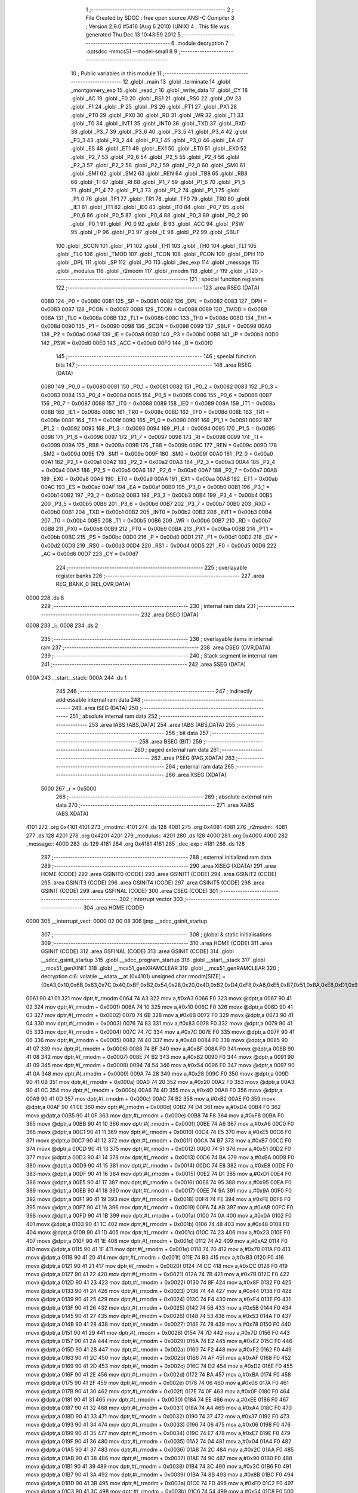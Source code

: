                               1 ;--------------------------------------------------------
                              2 ; File Created by SDCC : free open source ANSI-C Compiler
                              3 ; Version 2.9.0 #5416 (Aug  6 2010) (UNIX)
                              4 ; This file was generated Thu Dec 13 10:43:59 2012
                              5 ;--------------------------------------------------------
                              6 	.module decryption
                              7 	.optsdcc -mmcs51 --model-small
                              8 	
                              9 ;--------------------------------------------------------
                             10 ; Public variables in this module
                             11 ;--------------------------------------------------------
                             12 	.globl _main
                             13 	.globl _terminate
                             14 	.globl _montgomery_exp
                             15 	.globl _read_r
                             16 	.globl _write_data
                             17 	.globl _CY
                             18 	.globl _AC
                             19 	.globl _F0
                             20 	.globl _RS1
                             21 	.globl _RS0
                             22 	.globl _OV
                             23 	.globl _F1
                             24 	.globl _P
                             25 	.globl _PS
                             26 	.globl _PT1
                             27 	.globl _PX1
                             28 	.globl _PT0
                             29 	.globl _PX0
                             30 	.globl _RD
                             31 	.globl _WR
                             32 	.globl _T1
                             33 	.globl _T0
                             34 	.globl _INT1
                             35 	.globl _INT0
                             36 	.globl _TXD
                             37 	.globl _RXD
                             38 	.globl _P3_7
                             39 	.globl _P3_6
                             40 	.globl _P3_5
                             41 	.globl _P3_4
                             42 	.globl _P3_3
                             43 	.globl _P3_2
                             44 	.globl _P3_1
                             45 	.globl _P3_0
                             46 	.globl _EA
                             47 	.globl _ES
                             48 	.globl _ET1
                             49 	.globl _EX1
                             50 	.globl _ET0
                             51 	.globl _EX0
                             52 	.globl _P2_7
                             53 	.globl _P2_6
                             54 	.globl _P2_5
                             55 	.globl _P2_4
                             56 	.globl _P2_3
                             57 	.globl _P2_2
                             58 	.globl _P2_1
                             59 	.globl _P2_0
                             60 	.globl _SM0
                             61 	.globl _SM1
                             62 	.globl _SM2
                             63 	.globl _REN
                             64 	.globl _TB8
                             65 	.globl _RB8
                             66 	.globl _TI
                             67 	.globl _RI
                             68 	.globl _P1_7
                             69 	.globl _P1_6
                             70 	.globl _P1_5
                             71 	.globl _P1_4
                             72 	.globl _P1_3
                             73 	.globl _P1_2
                             74 	.globl _P1_1
                             75 	.globl _P1_0
                             76 	.globl _TF1
                             77 	.globl _TR1
                             78 	.globl _TF0
                             79 	.globl _TR0
                             80 	.globl _IE1
                             81 	.globl _IT1
                             82 	.globl _IE0
                             83 	.globl _IT0
                             84 	.globl _P0_7
                             85 	.globl _P0_6
                             86 	.globl _P0_5
                             87 	.globl _P0_4
                             88 	.globl _P0_3
                             89 	.globl _P0_2
                             90 	.globl _P0_1
                             91 	.globl _P0_0
                             92 	.globl _B
                             93 	.globl _ACC
                             94 	.globl _PSW
                             95 	.globl _IP
                             96 	.globl _P3
                             97 	.globl _IE
                             98 	.globl _P2
                             99 	.globl _SBUF
                            100 	.globl _SCON
                            101 	.globl _P1
                            102 	.globl _TH1
                            103 	.globl _TH0
                            104 	.globl _TL1
                            105 	.globl _TL0
                            106 	.globl _TMOD
                            107 	.globl _TCON
                            108 	.globl _PCON
                            109 	.globl _DPH
                            110 	.globl _DPL
                            111 	.globl _SP
                            112 	.globl _P0
                            113 	.globl _dec_exp
                            114 	.globl _message
                            115 	.globl _modulus
                            116 	.globl _r2modm
                            117 	.globl _rmodm
                            118 	.globl _r
                            119 	.globl _i
                            120 ;--------------------------------------------------------
                            121 ; special function registers
                            122 ;--------------------------------------------------------
                            123 	.area RSEG    (DATA)
                    0080    124 _P0	=	0x0080
                    0081    125 _SP	=	0x0081
                    0082    126 _DPL	=	0x0082
                    0083    127 _DPH	=	0x0083
                    0087    128 _PCON	=	0x0087
                    0088    129 _TCON	=	0x0088
                    0089    130 _TMOD	=	0x0089
                    008A    131 _TL0	=	0x008a
                    008B    132 _TL1	=	0x008b
                    008C    133 _TH0	=	0x008c
                    008D    134 _TH1	=	0x008d
                    0090    135 _P1	=	0x0090
                    0098    136 _SCON	=	0x0098
                    0099    137 _SBUF	=	0x0099
                    00A0    138 _P2	=	0x00a0
                    00A8    139 _IE	=	0x00a8
                    00B0    140 _P3	=	0x00b0
                    00B8    141 _IP	=	0x00b8
                    00D0    142 _PSW	=	0x00d0
                    00E0    143 _ACC	=	0x00e0
                    00F0    144 _B	=	0x00f0
                            145 ;--------------------------------------------------------
                            146 ; special function bits
                            147 ;--------------------------------------------------------
                            148 	.area RSEG    (DATA)
                    0080    149 _P0_0	=	0x0080
                    0081    150 _P0_1	=	0x0081
                    0082    151 _P0_2	=	0x0082
                    0083    152 _P0_3	=	0x0083
                    0084    153 _P0_4	=	0x0084
                    0085    154 _P0_5	=	0x0085
                    0086    155 _P0_6	=	0x0086
                    0087    156 _P0_7	=	0x0087
                    0088    157 _IT0	=	0x0088
                    0089    158 _IE0	=	0x0089
                    008A    159 _IT1	=	0x008a
                    008B    160 _IE1	=	0x008b
                    008C    161 _TR0	=	0x008c
                    008D    162 _TF0	=	0x008d
                    008E    163 _TR1	=	0x008e
                    008F    164 _TF1	=	0x008f
                    0090    165 _P1_0	=	0x0090
                    0091    166 _P1_1	=	0x0091
                    0092    167 _P1_2	=	0x0092
                    0093    168 _P1_3	=	0x0093
                    0094    169 _P1_4	=	0x0094
                    0095    170 _P1_5	=	0x0095
                    0096    171 _P1_6	=	0x0096
                    0097    172 _P1_7	=	0x0097
                    0098    173 _RI	=	0x0098
                    0099    174 _TI	=	0x0099
                    009A    175 _RB8	=	0x009a
                    009B    176 _TB8	=	0x009b
                    009C    177 _REN	=	0x009c
                    009D    178 _SM2	=	0x009d
                    009E    179 _SM1	=	0x009e
                    009F    180 _SM0	=	0x009f
                    00A0    181 _P2_0	=	0x00a0
                    00A1    182 _P2_1	=	0x00a1
                    00A2    183 _P2_2	=	0x00a2
                    00A3    184 _P2_3	=	0x00a3
                    00A4    185 _P2_4	=	0x00a4
                    00A5    186 _P2_5	=	0x00a5
                    00A6    187 _P2_6	=	0x00a6
                    00A7    188 _P2_7	=	0x00a7
                    00A8    189 _EX0	=	0x00a8
                    00A9    190 _ET0	=	0x00a9
                    00AA    191 _EX1	=	0x00aa
                    00AB    192 _ET1	=	0x00ab
                    00AC    193 _ES	=	0x00ac
                    00AF    194 _EA	=	0x00af
                    00B0    195 _P3_0	=	0x00b0
                    00B1    196 _P3_1	=	0x00b1
                    00B2    197 _P3_2	=	0x00b2
                    00B3    198 _P3_3	=	0x00b3
                    00B4    199 _P3_4	=	0x00b4
                    00B5    200 _P3_5	=	0x00b5
                    00B6    201 _P3_6	=	0x00b6
                    00B7    202 _P3_7	=	0x00b7
                    00B0    203 _RXD	=	0x00b0
                    00B1    204 _TXD	=	0x00b1
                    00B2    205 _INT0	=	0x00b2
                    00B3    206 _INT1	=	0x00b3
                    00B4    207 _T0	=	0x00b4
                    00B5    208 _T1	=	0x00b5
                    00B6    209 _WR	=	0x00b6
                    00B7    210 _RD	=	0x00b7
                    00B8    211 _PX0	=	0x00b8
                    00B9    212 _PT0	=	0x00b9
                    00BA    213 _PX1	=	0x00ba
                    00BB    214 _PT1	=	0x00bb
                    00BC    215 _PS	=	0x00bc
                    00D0    216 _P	=	0x00d0
                    00D1    217 _F1	=	0x00d1
                    00D2    218 _OV	=	0x00d2
                    00D3    219 _RS0	=	0x00d3
                    00D4    220 _RS1	=	0x00d4
                    00D5    221 _F0	=	0x00d5
                    00D6    222 _AC	=	0x00d6
                    00D7    223 _CY	=	0x00d7
                            224 ;--------------------------------------------------------
                            225 ; overlayable register banks
                            226 ;--------------------------------------------------------
                            227 	.area REG_BANK_0	(REL,OVR,DATA)
   0000                     228 	.ds 8
                            229 ;--------------------------------------------------------
                            230 ; internal ram data
                            231 ;--------------------------------------------------------
                            232 	.area DSEG    (DATA)
   0008                     233 _i::
   0008                     234 	.ds 2
                            235 ;--------------------------------------------------------
                            236 ; overlayable items in internal ram 
                            237 ;--------------------------------------------------------
                            238 	.area OSEG    (OVR,DATA)
                            239 ;--------------------------------------------------------
                            240 ; Stack segment in internal ram 
                            241 ;--------------------------------------------------------
                            242 	.area	SSEG	(DATA)
   000A                     243 __start__stack:
   000A                     244 	.ds	1
                            245 
                            246 ;--------------------------------------------------------
                            247 ; indirectly addressable internal ram data
                            248 ;--------------------------------------------------------
                            249 	.area ISEG    (DATA)
                            250 ;--------------------------------------------------------
                            251 ; absolute internal ram data
                            252 ;--------------------------------------------------------
                            253 	.area IABS    (ABS,DATA)
                            254 	.area IABS    (ABS,DATA)
                            255 ;--------------------------------------------------------
                            256 ; bit data
                            257 ;--------------------------------------------------------
                            258 	.area BSEG    (BIT)
                            259 ;--------------------------------------------------------
                            260 ; paged external ram data
                            261 ;--------------------------------------------------------
                            262 	.area PSEG    (PAG,XDATA)
                            263 ;--------------------------------------------------------
                            264 ; external ram data
                            265 ;--------------------------------------------------------
                            266 	.area XSEG    (XDATA)
                    5000    267 _r	=	0x5000
                            268 ;--------------------------------------------------------
                            269 ; absolute external ram data
                            270 ;--------------------------------------------------------
                            271 	.area XABS    (ABS,XDATA)
   4101                     272 	.org 0x4101
   4101                     273 _rmodm::
   4101                     274 	.ds 128
   4081                     275 	.org 0x4081
   4081                     276 _r2modm::
   4081                     277 	.ds 128
   4201                     278 	.org 0x4201
   4201                     279 _modulus::
   4201                     280 	.ds 128
   4000                     281 	.org 0x4000
   4000                     282 _message::
   4000                     283 	.ds 129
   4181                     284 	.org 0x4181
   4181                     285 _dec_exp::
   4181                     286 	.ds 128
                            287 ;--------------------------------------------------------
                            288 ; external initialized ram data
                            289 ;--------------------------------------------------------
                            290 	.area XISEG   (XDATA)
                            291 	.area HOME    (CODE)
                            292 	.area GSINIT0 (CODE)
                            293 	.area GSINIT1 (CODE)
                            294 	.area GSINIT2 (CODE)
                            295 	.area GSINIT3 (CODE)
                            296 	.area GSINIT4 (CODE)
                            297 	.area GSINIT5 (CODE)
                            298 	.area GSINIT  (CODE)
                            299 	.area GSFINAL (CODE)
                            300 	.area CSEG    (CODE)
                            301 ;--------------------------------------------------------
                            302 ; interrupt vector 
                            303 ;--------------------------------------------------------
                            304 	.area HOME    (CODE)
   0000                     305 __interrupt_vect:
   0000 02 00 08            306 	ljmp	__sdcc_gsinit_startup
                            307 ;--------------------------------------------------------
                            308 ; global & static initialisations
                            309 ;--------------------------------------------------------
                            310 	.area HOME    (CODE)
                            311 	.area GSINIT  (CODE)
                            312 	.area GSFINAL (CODE)
                            313 	.area GSINIT  (CODE)
                            314 	.globl __sdcc_gsinit_startup
                            315 	.globl __sdcc_program_startup
                            316 	.globl __start__stack
                            317 	.globl __mcs51_genXINIT
                            318 	.globl __mcs51_genXRAMCLEAR
                            319 	.globl __mcs51_genRAMCLEAR
                            320 ;	decryption.c:6: volatile __xdata __at (0x4101) unsigned char rmodm[SIZE] = {0xA3,0x10,0x6B,0x83,0x7C,0x40,0xBF,0xB2,0x54,0x28,0x20,0x4D,0xB2,0xD4,0xF8,0xA6,0xE5,0xB7,0x51,0xBA,0xE8,0xD1,0x95,0x9A,0xFE,0xAB,0x0A,0x48,0x23,0xA2,0x70,0xB3,0xCC,0x7B,0x8F,0x44,0xF4,0x5B,0x53,0x78,0x7D,0xE2,0xF2,0xAF,0xD2,0xBA,0x06,0x0F,0xEE,0xA4,0x37,0x06,0xE7,0x04,0x2C,0x90,0x3C,0x8B,0xFD,0x54,0xCD,0xB9,0x94,0xAD,0x64,0x8E,0x26,0xDE,0x8C,0xC5,0x33,0x92,0x24,0xEF,0x76,0x34,0xC4,0xB8,0xEC,0xF1,0x9A,0x79,0x61,0x80,0xC1,0xBC,0x6D,0x03,0x49,0x95,0x94,0xC8,0x6F,0x14,0xB0,0x16,0x14,0x63,0xD0,0x94,0xD9,0x10,0x4B,0x44,0x03,0xC2,0xCC,0x04,0x68,0x98,0x6C,0xD9,0x69,0xC7,0x1A,0x0F,0xC5,0x39,0x5C,0x6A,0x5A,0x67,0x0B,0x47,0xF4,0x77,0x1E,0x2B};
   0061 90 41 01            321 	mov	dptr,#_rmodm
   0064 74 A3               322 	mov	a,#0xA3
   0066 F0                  323 	movx	@dptr,a
   0067 90 41 02            324 	mov	dptr,#(_rmodm + 0x0001)
   006A 74 10               325 	mov	a,#0x10
   006C F0                  326 	movx	@dptr,a
   006D 90 41 03            327 	mov	dptr,#(_rmodm + 0x0002)
   0070 74 6B               328 	mov	a,#0x6B
   0072 F0                  329 	movx	@dptr,a
   0073 90 41 04            330 	mov	dptr,#(_rmodm + 0x0003)
   0076 74 83               331 	mov	a,#0x83
   0078 F0                  332 	movx	@dptr,a
   0079 90 41 05            333 	mov	dptr,#(_rmodm + 0x0004)
   007C 74 7C               334 	mov	a,#0x7C
   007E F0                  335 	movx	@dptr,a
   007F 90 41 06            336 	mov	dptr,#(_rmodm + 0x0005)
   0082 74 40               337 	mov	a,#0x40
   0084 F0                  338 	movx	@dptr,a
   0085 90 41 07            339 	mov	dptr,#(_rmodm + 0x0006)
   0088 74 BF               340 	mov	a,#0xBF
   008A F0                  341 	movx	@dptr,a
   008B 90 41 08            342 	mov	dptr,#(_rmodm + 0x0007)
   008E 74 B2               343 	mov	a,#0xB2
   0090 F0                  344 	movx	@dptr,a
   0091 90 41 09            345 	mov	dptr,#(_rmodm + 0x0008)
   0094 74 54               346 	mov	a,#0x54
   0096 F0                  347 	movx	@dptr,a
   0097 90 41 0A            348 	mov	dptr,#(_rmodm + 0x0009)
   009A 74 28               349 	mov	a,#0x28
   009C F0                  350 	movx	@dptr,a
   009D 90 41 0B            351 	mov	dptr,#(_rmodm + 0x000a)
   00A0 74 20               352 	mov	a,#0x20
   00A2 F0                  353 	movx	@dptr,a
   00A3 90 41 0C            354 	mov	dptr,#(_rmodm + 0x000b)
   00A6 74 4D               355 	mov	a,#0x4D
   00A8 F0                  356 	movx	@dptr,a
   00A9 90 41 0D            357 	mov	dptr,#(_rmodm + 0x000c)
   00AC 74 B2               358 	mov	a,#0xB2
   00AE F0                  359 	movx	@dptr,a
   00AF 90 41 0E            360 	mov	dptr,#(_rmodm + 0x000d)
   00B2 74 D4               361 	mov	a,#0xD4
   00B4 F0                  362 	movx	@dptr,a
   00B5 90 41 0F            363 	mov	dptr,#(_rmodm + 0x000e)
   00B8 74 F8               364 	mov	a,#0xF8
   00BA F0                  365 	movx	@dptr,a
   00BB 90 41 10            366 	mov	dptr,#(_rmodm + 0x000f)
   00BE 74 A6               367 	mov	a,#0xA6
   00C0 F0                  368 	movx	@dptr,a
   00C1 90 41 11            369 	mov	dptr,#(_rmodm + 0x0010)
   00C4 74 E5               370 	mov	a,#0xE5
   00C6 F0                  371 	movx	@dptr,a
   00C7 90 41 12            372 	mov	dptr,#(_rmodm + 0x0011)
   00CA 74 B7               373 	mov	a,#0xB7
   00CC F0                  374 	movx	@dptr,a
   00CD 90 41 13            375 	mov	dptr,#(_rmodm + 0x0012)
   00D0 74 51               376 	mov	a,#0x51
   00D2 F0                  377 	movx	@dptr,a
   00D3 90 41 14            378 	mov	dptr,#(_rmodm + 0x0013)
   00D6 74 BA               379 	mov	a,#0xBA
   00D8 F0                  380 	movx	@dptr,a
   00D9 90 41 15            381 	mov	dptr,#(_rmodm + 0x0014)
   00DC 74 E8               382 	mov	a,#0xE8
   00DE F0                  383 	movx	@dptr,a
   00DF 90 41 16            384 	mov	dptr,#(_rmodm + 0x0015)
   00E2 74 D1               385 	mov	a,#0xD1
   00E4 F0                  386 	movx	@dptr,a
   00E5 90 41 17            387 	mov	dptr,#(_rmodm + 0x0016)
   00E8 74 95               388 	mov	a,#0x95
   00EA F0                  389 	movx	@dptr,a
   00EB 90 41 18            390 	mov	dptr,#(_rmodm + 0x0017)
   00EE 74 9A               391 	mov	a,#0x9A
   00F0 F0                  392 	movx	@dptr,a
   00F1 90 41 19            393 	mov	dptr,#(_rmodm + 0x0018)
   00F4 74 FE               394 	mov	a,#0xFE
   00F6 F0                  395 	movx	@dptr,a
   00F7 90 41 1A            396 	mov	dptr,#(_rmodm + 0x0019)
   00FA 74 AB               397 	mov	a,#0xAB
   00FC F0                  398 	movx	@dptr,a
   00FD 90 41 1B            399 	mov	dptr,#(_rmodm + 0x001a)
   0100 74 0A               400 	mov	a,#0x0A
   0102 F0                  401 	movx	@dptr,a
   0103 90 41 1C            402 	mov	dptr,#(_rmodm + 0x001b)
   0106 74 48               403 	mov	a,#0x48
   0108 F0                  404 	movx	@dptr,a
   0109 90 41 1D            405 	mov	dptr,#(_rmodm + 0x001c)
   010C 74 23               406 	mov	a,#0x23
   010E F0                  407 	movx	@dptr,a
   010F 90 41 1E            408 	mov	dptr,#(_rmodm + 0x001d)
   0112 74 A2               409 	mov	a,#0xA2
   0114 F0                  410 	movx	@dptr,a
   0115 90 41 1F            411 	mov	dptr,#(_rmodm + 0x001e)
   0118 74 70               412 	mov	a,#0x70
   011A F0                  413 	movx	@dptr,a
   011B 90 41 20            414 	mov	dptr,#(_rmodm + 0x001f)
   011E 74 B3               415 	mov	a,#0xB3
   0120 F0                  416 	movx	@dptr,a
   0121 90 41 21            417 	mov	dptr,#(_rmodm + 0x0020)
   0124 74 CC               418 	mov	a,#0xCC
   0126 F0                  419 	movx	@dptr,a
   0127 90 41 22            420 	mov	dptr,#(_rmodm + 0x0021)
   012A 74 7B               421 	mov	a,#0x7B
   012C F0                  422 	movx	@dptr,a
   012D 90 41 23            423 	mov	dptr,#(_rmodm + 0x0022)
   0130 74 8F               424 	mov	a,#0x8F
   0132 F0                  425 	movx	@dptr,a
   0133 90 41 24            426 	mov	dptr,#(_rmodm + 0x0023)
   0136 74 44               427 	mov	a,#0x44
   0138 F0                  428 	movx	@dptr,a
   0139 90 41 25            429 	mov	dptr,#(_rmodm + 0x0024)
   013C 74 F4               430 	mov	a,#0xF4
   013E F0                  431 	movx	@dptr,a
   013F 90 41 26            432 	mov	dptr,#(_rmodm + 0x0025)
   0142 74 5B               433 	mov	a,#0x5B
   0144 F0                  434 	movx	@dptr,a
   0145 90 41 27            435 	mov	dptr,#(_rmodm + 0x0026)
   0148 74 53               436 	mov	a,#0x53
   014A F0                  437 	movx	@dptr,a
   014B 90 41 28            438 	mov	dptr,#(_rmodm + 0x0027)
   014E 74 78               439 	mov	a,#0x78
   0150 F0                  440 	movx	@dptr,a
   0151 90 41 29            441 	mov	dptr,#(_rmodm + 0x0028)
   0154 74 7D               442 	mov	a,#0x7D
   0156 F0                  443 	movx	@dptr,a
   0157 90 41 2A            444 	mov	dptr,#(_rmodm + 0x0029)
   015A 74 E2               445 	mov	a,#0xE2
   015C F0                  446 	movx	@dptr,a
   015D 90 41 2B            447 	mov	dptr,#(_rmodm + 0x002a)
   0160 74 F2               448 	mov	a,#0xF2
   0162 F0                  449 	movx	@dptr,a
   0163 90 41 2C            450 	mov	dptr,#(_rmodm + 0x002b)
   0166 74 AF               451 	mov	a,#0xAF
   0168 F0                  452 	movx	@dptr,a
   0169 90 41 2D            453 	mov	dptr,#(_rmodm + 0x002c)
   016C 74 D2               454 	mov	a,#0xD2
   016E F0                  455 	movx	@dptr,a
   016F 90 41 2E            456 	mov	dptr,#(_rmodm + 0x002d)
   0172 74 BA               457 	mov	a,#0xBA
   0174 F0                  458 	movx	@dptr,a
   0175 90 41 2F            459 	mov	dptr,#(_rmodm + 0x002e)
   0178 74 06               460 	mov	a,#0x06
   017A F0                  461 	movx	@dptr,a
   017B 90 41 30            462 	mov	dptr,#(_rmodm + 0x002f)
   017E 74 0F               463 	mov	a,#0x0F
   0180 F0                  464 	movx	@dptr,a
   0181 90 41 31            465 	mov	dptr,#(_rmodm + 0x0030)
   0184 74 EE               466 	mov	a,#0xEE
   0186 F0                  467 	movx	@dptr,a
   0187 90 41 32            468 	mov	dptr,#(_rmodm + 0x0031)
   018A 74 A4               469 	mov	a,#0xA4
   018C F0                  470 	movx	@dptr,a
   018D 90 41 33            471 	mov	dptr,#(_rmodm + 0x0032)
   0190 74 37               472 	mov	a,#0x37
   0192 F0                  473 	movx	@dptr,a
   0193 90 41 34            474 	mov	dptr,#(_rmodm + 0x0033)
   0196 74 06               475 	mov	a,#0x06
   0198 F0                  476 	movx	@dptr,a
   0199 90 41 35            477 	mov	dptr,#(_rmodm + 0x0034)
   019C 74 E7               478 	mov	a,#0xE7
   019E F0                  479 	movx	@dptr,a
   019F 90 41 36            480 	mov	dptr,#(_rmodm + 0x0035)
   01A2 74 04               481 	mov	a,#0x04
   01A4 F0                  482 	movx	@dptr,a
   01A5 90 41 37            483 	mov	dptr,#(_rmodm + 0x0036)
   01A8 74 2C               484 	mov	a,#0x2C
   01AA F0                  485 	movx	@dptr,a
   01AB 90 41 38            486 	mov	dptr,#(_rmodm + 0x0037)
   01AE 74 90               487 	mov	a,#0x90
   01B0 F0                  488 	movx	@dptr,a
   01B1 90 41 39            489 	mov	dptr,#(_rmodm + 0x0038)
   01B4 74 3C               490 	mov	a,#0x3C
   01B6 F0                  491 	movx	@dptr,a
   01B7 90 41 3A            492 	mov	dptr,#(_rmodm + 0x0039)
   01BA 74 8B               493 	mov	a,#0x8B
   01BC F0                  494 	movx	@dptr,a
   01BD 90 41 3B            495 	mov	dptr,#(_rmodm + 0x003a)
   01C0 74 FD               496 	mov	a,#0xFD
   01C2 F0                  497 	movx	@dptr,a
   01C3 90 41 3C            498 	mov	dptr,#(_rmodm + 0x003b)
   01C6 74 54               499 	mov	a,#0x54
   01C8 F0                  500 	movx	@dptr,a
   01C9 90 41 3D            501 	mov	dptr,#(_rmodm + 0x003c)
   01CC 74 CD               502 	mov	a,#0xCD
   01CE F0                  503 	movx	@dptr,a
   01CF 90 41 3E            504 	mov	dptr,#(_rmodm + 0x003d)
   01D2 74 B9               505 	mov	a,#0xB9
   01D4 F0                  506 	movx	@dptr,a
   01D5 90 41 3F            507 	mov	dptr,#(_rmodm + 0x003e)
   01D8 74 94               508 	mov	a,#0x94
   01DA F0                  509 	movx	@dptr,a
   01DB 90 41 40            510 	mov	dptr,#(_rmodm + 0x003f)
   01DE 74 AD               511 	mov	a,#0xAD
   01E0 F0                  512 	movx	@dptr,a
   01E1 90 41 41            513 	mov	dptr,#(_rmodm + 0x0040)
   01E4 74 64               514 	mov	a,#0x64
   01E6 F0                  515 	movx	@dptr,a
   01E7 90 41 42            516 	mov	dptr,#(_rmodm + 0x0041)
   01EA 74 8E               517 	mov	a,#0x8E
   01EC F0                  518 	movx	@dptr,a
   01ED 90 41 43            519 	mov	dptr,#(_rmodm + 0x0042)
   01F0 74 26               520 	mov	a,#0x26
   01F2 F0                  521 	movx	@dptr,a
   01F3 90 41 44            522 	mov	dptr,#(_rmodm + 0x0043)
   01F6 74 DE               523 	mov	a,#0xDE
   01F8 F0                  524 	movx	@dptr,a
   01F9 90 41 45            525 	mov	dptr,#(_rmodm + 0x0044)
   01FC 74 8C               526 	mov	a,#0x8C
   01FE F0                  527 	movx	@dptr,a
   01FF 90 41 46            528 	mov	dptr,#(_rmodm + 0x0045)
   0202 74 C5               529 	mov	a,#0xC5
   0204 F0                  530 	movx	@dptr,a
   0205 90 41 47            531 	mov	dptr,#(_rmodm + 0x0046)
   0208 74 33               532 	mov	a,#0x33
   020A F0                  533 	movx	@dptr,a
   020B 90 41 48            534 	mov	dptr,#(_rmodm + 0x0047)
   020E 74 92               535 	mov	a,#0x92
   0210 F0                  536 	movx	@dptr,a
   0211 90 41 49            537 	mov	dptr,#(_rmodm + 0x0048)
   0214 74 24               538 	mov	a,#0x24
   0216 F0                  539 	movx	@dptr,a
   0217 90 41 4A            540 	mov	dptr,#(_rmodm + 0x0049)
   021A 74 EF               541 	mov	a,#0xEF
   021C F0                  542 	movx	@dptr,a
   021D 90 41 4B            543 	mov	dptr,#(_rmodm + 0x004a)
   0220 74 76               544 	mov	a,#0x76
   0222 F0                  545 	movx	@dptr,a
   0223 90 41 4C            546 	mov	dptr,#(_rmodm + 0x004b)
   0226 74 34               547 	mov	a,#0x34
   0228 F0                  548 	movx	@dptr,a
   0229 90 41 4D            549 	mov	dptr,#(_rmodm + 0x004c)
   022C 74 C4               550 	mov	a,#0xC4
   022E F0                  551 	movx	@dptr,a
   022F 90 41 4E            552 	mov	dptr,#(_rmodm + 0x004d)
   0232 74 B8               553 	mov	a,#0xB8
   0234 F0                  554 	movx	@dptr,a
   0235 90 41 4F            555 	mov	dptr,#(_rmodm + 0x004e)
   0238 74 EC               556 	mov	a,#0xEC
   023A F0                  557 	movx	@dptr,a
   023B 90 41 50            558 	mov	dptr,#(_rmodm + 0x004f)
   023E 74 F1               559 	mov	a,#0xF1
   0240 F0                  560 	movx	@dptr,a
   0241 90 41 51            561 	mov	dptr,#(_rmodm + 0x0050)
   0244 74 9A               562 	mov	a,#0x9A
   0246 F0                  563 	movx	@dptr,a
   0247 90 41 52            564 	mov	dptr,#(_rmodm + 0x0051)
   024A 74 79               565 	mov	a,#0x79
   024C F0                  566 	movx	@dptr,a
   024D 90 41 53            567 	mov	dptr,#(_rmodm + 0x0052)
   0250 74 61               568 	mov	a,#0x61
   0252 F0                  569 	movx	@dptr,a
   0253 90 41 54            570 	mov	dptr,#(_rmodm + 0x0053)
   0256 74 80               571 	mov	a,#0x80
   0258 F0                  572 	movx	@dptr,a
   0259 90 41 55            573 	mov	dptr,#(_rmodm + 0x0054)
   025C 74 C1               574 	mov	a,#0xC1
   025E F0                  575 	movx	@dptr,a
   025F 90 41 56            576 	mov	dptr,#(_rmodm + 0x0055)
   0262 74 BC               577 	mov	a,#0xBC
   0264 F0                  578 	movx	@dptr,a
   0265 90 41 57            579 	mov	dptr,#(_rmodm + 0x0056)
   0268 74 6D               580 	mov	a,#0x6D
   026A F0                  581 	movx	@dptr,a
   026B 90 41 58            582 	mov	dptr,#(_rmodm + 0x0057)
   026E 74 03               583 	mov	a,#0x03
   0270 F0                  584 	movx	@dptr,a
   0271 90 41 59            585 	mov	dptr,#(_rmodm + 0x0058)
   0274 74 49               586 	mov	a,#0x49
   0276 F0                  587 	movx	@dptr,a
   0277 90 41 5A            588 	mov	dptr,#(_rmodm + 0x0059)
   027A 74 95               589 	mov	a,#0x95
   027C F0                  590 	movx	@dptr,a
   027D 90 41 5B            591 	mov	dptr,#(_rmodm + 0x005a)
   0280 74 94               592 	mov	a,#0x94
   0282 F0                  593 	movx	@dptr,a
   0283 90 41 5C            594 	mov	dptr,#(_rmodm + 0x005b)
   0286 74 C8               595 	mov	a,#0xC8
   0288 F0                  596 	movx	@dptr,a
   0289 90 41 5D            597 	mov	dptr,#(_rmodm + 0x005c)
   028C 74 6F               598 	mov	a,#0x6F
   028E F0                  599 	movx	@dptr,a
   028F 90 41 5E            600 	mov	dptr,#(_rmodm + 0x005d)
   0292 74 14               601 	mov	a,#0x14
   0294 F0                  602 	movx	@dptr,a
   0295 90 41 5F            603 	mov	dptr,#(_rmodm + 0x005e)
   0298 74 B0               604 	mov	a,#0xB0
   029A F0                  605 	movx	@dptr,a
   029B 90 41 60            606 	mov	dptr,#(_rmodm + 0x005f)
   029E 74 16               607 	mov	a,#0x16
   02A0 F0                  608 	movx	@dptr,a
   02A1 90 41 61            609 	mov	dptr,#(_rmodm + 0x0060)
   02A4 74 14               610 	mov	a,#0x14
   02A6 F0                  611 	movx	@dptr,a
   02A7 90 41 62            612 	mov	dptr,#(_rmodm + 0x0061)
   02AA 74 63               613 	mov	a,#0x63
   02AC F0                  614 	movx	@dptr,a
   02AD 90 41 63            615 	mov	dptr,#(_rmodm + 0x0062)
   02B0 74 D0               616 	mov	a,#0xD0
   02B2 F0                  617 	movx	@dptr,a
   02B3 90 41 64            618 	mov	dptr,#(_rmodm + 0x0063)
   02B6 74 94               619 	mov	a,#0x94
   02B8 F0                  620 	movx	@dptr,a
   02B9 90 41 65            621 	mov	dptr,#(_rmodm + 0x0064)
   02BC 74 D9               622 	mov	a,#0xD9
   02BE F0                  623 	movx	@dptr,a
   02BF 90 41 66            624 	mov	dptr,#(_rmodm + 0x0065)
   02C2 74 10               625 	mov	a,#0x10
   02C4 F0                  626 	movx	@dptr,a
   02C5 90 41 67            627 	mov	dptr,#(_rmodm + 0x0066)
   02C8 74 4B               628 	mov	a,#0x4B
   02CA F0                  629 	movx	@dptr,a
   02CB 90 41 68            630 	mov	dptr,#(_rmodm + 0x0067)
   02CE 74 44               631 	mov	a,#0x44
   02D0 F0                  632 	movx	@dptr,a
   02D1 90 41 69            633 	mov	dptr,#(_rmodm + 0x0068)
   02D4 74 03               634 	mov	a,#0x03
   02D6 F0                  635 	movx	@dptr,a
   02D7 90 41 6A            636 	mov	dptr,#(_rmodm + 0x0069)
   02DA 74 C2               637 	mov	a,#0xC2
   02DC F0                  638 	movx	@dptr,a
   02DD 90 41 6B            639 	mov	dptr,#(_rmodm + 0x006a)
   02E0 74 CC               640 	mov	a,#0xCC
   02E2 F0                  641 	movx	@dptr,a
   02E3 90 41 6C            642 	mov	dptr,#(_rmodm + 0x006b)
   02E6 74 04               643 	mov	a,#0x04
   02E8 F0                  644 	movx	@dptr,a
   02E9 90 41 6D            645 	mov	dptr,#(_rmodm + 0x006c)
   02EC 74 68               646 	mov	a,#0x68
   02EE F0                  647 	movx	@dptr,a
   02EF 90 41 6E            648 	mov	dptr,#(_rmodm + 0x006d)
   02F2 74 98               649 	mov	a,#0x98
   02F4 F0                  650 	movx	@dptr,a
   02F5 90 41 6F            651 	mov	dptr,#(_rmodm + 0x006e)
   02F8 74 6C               652 	mov	a,#0x6C
   02FA F0                  653 	movx	@dptr,a
   02FB 90 41 70            654 	mov	dptr,#(_rmodm + 0x006f)
   02FE 74 D9               655 	mov	a,#0xD9
   0300 F0                  656 	movx	@dptr,a
   0301 90 41 71            657 	mov	dptr,#(_rmodm + 0x0070)
   0304 74 69               658 	mov	a,#0x69
   0306 F0                  659 	movx	@dptr,a
   0307 90 41 72            660 	mov	dptr,#(_rmodm + 0x0071)
   030A 74 C7               661 	mov	a,#0xC7
   030C F0                  662 	movx	@dptr,a
   030D 90 41 73            663 	mov	dptr,#(_rmodm + 0x0072)
   0310 74 1A               664 	mov	a,#0x1A
   0312 F0                  665 	movx	@dptr,a
   0313 90 41 74            666 	mov	dptr,#(_rmodm + 0x0073)
   0316 74 0F               667 	mov	a,#0x0F
   0318 F0                  668 	movx	@dptr,a
   0319 90 41 75            669 	mov	dptr,#(_rmodm + 0x0074)
   031C 74 C5               670 	mov	a,#0xC5
   031E F0                  671 	movx	@dptr,a
   031F 90 41 76            672 	mov	dptr,#(_rmodm + 0x0075)
   0322 74 39               673 	mov	a,#0x39
   0324 F0                  674 	movx	@dptr,a
   0325 90 41 77            675 	mov	dptr,#(_rmodm + 0x0076)
   0328 74 5C               676 	mov	a,#0x5C
   032A F0                  677 	movx	@dptr,a
   032B 90 41 78            678 	mov	dptr,#(_rmodm + 0x0077)
   032E 74 6A               679 	mov	a,#0x6A
   0330 F0                  680 	movx	@dptr,a
   0331 90 41 79            681 	mov	dptr,#(_rmodm + 0x0078)
   0334 74 5A               682 	mov	a,#0x5A
   0336 F0                  683 	movx	@dptr,a
   0337 90 41 7A            684 	mov	dptr,#(_rmodm + 0x0079)
   033A 74 67               685 	mov	a,#0x67
   033C F0                  686 	movx	@dptr,a
   033D 90 41 7B            687 	mov	dptr,#(_rmodm + 0x007a)
   0340 74 0B               688 	mov	a,#0x0B
   0342 F0                  689 	movx	@dptr,a
   0343 90 41 7C            690 	mov	dptr,#(_rmodm + 0x007b)
   0346 74 47               691 	mov	a,#0x47
   0348 F0                  692 	movx	@dptr,a
   0349 90 41 7D            693 	mov	dptr,#(_rmodm + 0x007c)
   034C 74 F4               694 	mov	a,#0xF4
   034E F0                  695 	movx	@dptr,a
   034F 90 41 7E            696 	mov	dptr,#(_rmodm + 0x007d)
   0352 74 77               697 	mov	a,#0x77
   0354 F0                  698 	movx	@dptr,a
   0355 90 41 7F            699 	mov	dptr,#(_rmodm + 0x007e)
   0358 74 1E               700 	mov	a,#0x1E
   035A F0                  701 	movx	@dptr,a
   035B 90 41 80            702 	mov	dptr,#(_rmodm + 0x007f)
   035E 74 2B               703 	mov	a,#0x2B
   0360 F0                  704 	movx	@dptr,a
                            705 ;	decryption.c:7: volatile __xdata __at (0x4081) unsigned char r2modm[SIZE] = {0x4B,0x61,0xD1,0xA8,0x05,0x36,0xB5,0xE7,0xC6,0x6A,0x09,0x48,0xE1,0x09,0x9A,0x62,0x6C,0xCC,0xB9,0x82,0x01,0x88,0xED,0x37,0xC7,0xDD,0xEB,0x8C,0xC1,0xF2,0x96,0x83,0x19,0x5E,0xD1,0x3F,0xF6,0x80,0x15,0xBB,0xAC,0x60,0x27,0x80,0x83,0x3C,0x25,0x9B,0xF1,0x89,0xE3,0x78,0x10,0x3D,0x53,0x21,0x16,0x4A,0xA3,0x0C,0xAD,0x64,0xD2,0x50,0xC2,0x10,0x48,0x87,0xDA,0xC2,0xEB,0xF1,0xFC,0x8F,0xFF,0xE5,0xCA,0x4D,0xA9,0x68,0xCD,0x3A,0x7B,0x41,0x83,0x53,0x5E,0xBB,0x44,0x8D,0x9A,0x34,0x86,0xB3,0x62,0x7F,0x9D,0x96,0xB0,0xAC,0xB1,0x30,0xCD,0x25,0x60,0xB0,0x42,0xC3,0xE7,0xB0,0xED,0xDA,0xB9,0x11,0x7D,0x2C,0x27,0xF6,0x8C,0xD8,0xAA,0x3B,0xE7,0x4F,0x86,0x1F,0x96,0x2E};
   0361 90 40 81            706 	mov	dptr,#_r2modm
   0364 74 4B               707 	mov	a,#0x4B
   0366 F0                  708 	movx	@dptr,a
   0367 90 40 82            709 	mov	dptr,#(_r2modm + 0x0001)
   036A 74 61               710 	mov	a,#0x61
   036C F0                  711 	movx	@dptr,a
   036D 90 40 83            712 	mov	dptr,#(_r2modm + 0x0002)
   0370 74 D1               713 	mov	a,#0xD1
   0372 F0                  714 	movx	@dptr,a
   0373 90 40 84            715 	mov	dptr,#(_r2modm + 0x0003)
   0376 74 A8               716 	mov	a,#0xA8
   0378 F0                  717 	movx	@dptr,a
   0379 90 40 85            718 	mov	dptr,#(_r2modm + 0x0004)
   037C 74 05               719 	mov	a,#0x05
   037E F0                  720 	movx	@dptr,a
   037F 90 40 86            721 	mov	dptr,#(_r2modm + 0x0005)
   0382 74 36               722 	mov	a,#0x36
   0384 F0                  723 	movx	@dptr,a
   0385 90 40 87            724 	mov	dptr,#(_r2modm + 0x0006)
   0388 74 B5               725 	mov	a,#0xB5
   038A F0                  726 	movx	@dptr,a
   038B 90 40 88            727 	mov	dptr,#(_r2modm + 0x0007)
   038E 74 E7               728 	mov	a,#0xE7
   0390 F0                  729 	movx	@dptr,a
   0391 90 40 89            730 	mov	dptr,#(_r2modm + 0x0008)
   0394 74 C6               731 	mov	a,#0xC6
   0396 F0                  732 	movx	@dptr,a
   0397 90 40 8A            733 	mov	dptr,#(_r2modm + 0x0009)
   039A 74 6A               734 	mov	a,#0x6A
   039C F0                  735 	movx	@dptr,a
   039D 90 40 8B            736 	mov	dptr,#(_r2modm + 0x000a)
   03A0 74 09               737 	mov	a,#0x09
   03A2 F0                  738 	movx	@dptr,a
   03A3 90 40 8C            739 	mov	dptr,#(_r2modm + 0x000b)
   03A6 74 48               740 	mov	a,#0x48
   03A8 F0                  741 	movx	@dptr,a
   03A9 90 40 8D            742 	mov	dptr,#(_r2modm + 0x000c)
   03AC 74 E1               743 	mov	a,#0xE1
   03AE F0                  744 	movx	@dptr,a
   03AF 90 40 8E            745 	mov	dptr,#(_r2modm + 0x000d)
   03B2 74 09               746 	mov	a,#0x09
   03B4 F0                  747 	movx	@dptr,a
   03B5 90 40 8F            748 	mov	dptr,#(_r2modm + 0x000e)
   03B8 74 9A               749 	mov	a,#0x9A
   03BA F0                  750 	movx	@dptr,a
   03BB 90 40 90            751 	mov	dptr,#(_r2modm + 0x000f)
   03BE 74 62               752 	mov	a,#0x62
   03C0 F0                  753 	movx	@dptr,a
   03C1 90 40 91            754 	mov	dptr,#(_r2modm + 0x0010)
   03C4 74 6C               755 	mov	a,#0x6C
   03C6 F0                  756 	movx	@dptr,a
   03C7 90 40 92            757 	mov	dptr,#(_r2modm + 0x0011)
   03CA 74 CC               758 	mov	a,#0xCC
   03CC F0                  759 	movx	@dptr,a
   03CD 90 40 93            760 	mov	dptr,#(_r2modm + 0x0012)
   03D0 74 B9               761 	mov	a,#0xB9
   03D2 F0                  762 	movx	@dptr,a
   03D3 90 40 94            763 	mov	dptr,#(_r2modm + 0x0013)
   03D6 74 82               764 	mov	a,#0x82
   03D8 F0                  765 	movx	@dptr,a
   03D9 90 40 95            766 	mov	dptr,#(_r2modm + 0x0014)
   03DC 74 01               767 	mov	a,#0x01
   03DE F0                  768 	movx	@dptr,a
   03DF 90 40 96            769 	mov	dptr,#(_r2modm + 0x0015)
   03E2 74 88               770 	mov	a,#0x88
   03E4 F0                  771 	movx	@dptr,a
   03E5 90 40 97            772 	mov	dptr,#(_r2modm + 0x0016)
   03E8 74 ED               773 	mov	a,#0xED
   03EA F0                  774 	movx	@dptr,a
   03EB 90 40 98            775 	mov	dptr,#(_r2modm + 0x0017)
   03EE 74 37               776 	mov	a,#0x37
   03F0 F0                  777 	movx	@dptr,a
   03F1 90 40 99            778 	mov	dptr,#(_r2modm + 0x0018)
   03F4 74 C7               779 	mov	a,#0xC7
   03F6 F0                  780 	movx	@dptr,a
   03F7 90 40 9A            781 	mov	dptr,#(_r2modm + 0x0019)
   03FA 74 DD               782 	mov	a,#0xDD
   03FC F0                  783 	movx	@dptr,a
   03FD 90 40 9B            784 	mov	dptr,#(_r2modm + 0x001a)
   0400 74 EB               785 	mov	a,#0xEB
   0402 F0                  786 	movx	@dptr,a
   0403 90 40 9C            787 	mov	dptr,#(_r2modm + 0x001b)
   0406 74 8C               788 	mov	a,#0x8C
   0408 F0                  789 	movx	@dptr,a
   0409 90 40 9D            790 	mov	dptr,#(_r2modm + 0x001c)
   040C 74 C1               791 	mov	a,#0xC1
   040E F0                  792 	movx	@dptr,a
   040F 90 40 9E            793 	mov	dptr,#(_r2modm + 0x001d)
   0412 74 F2               794 	mov	a,#0xF2
   0414 F0                  795 	movx	@dptr,a
   0415 90 40 9F            796 	mov	dptr,#(_r2modm + 0x001e)
   0418 74 96               797 	mov	a,#0x96
   041A F0                  798 	movx	@dptr,a
   041B 90 40 A0            799 	mov	dptr,#(_r2modm + 0x001f)
   041E 74 83               800 	mov	a,#0x83
   0420 F0                  801 	movx	@dptr,a
   0421 90 40 A1            802 	mov	dptr,#(_r2modm + 0x0020)
   0424 74 19               803 	mov	a,#0x19
   0426 F0                  804 	movx	@dptr,a
   0427 90 40 A2            805 	mov	dptr,#(_r2modm + 0x0021)
   042A 74 5E               806 	mov	a,#0x5E
   042C F0                  807 	movx	@dptr,a
   042D 90 40 A3            808 	mov	dptr,#(_r2modm + 0x0022)
   0430 74 D1               809 	mov	a,#0xD1
   0432 F0                  810 	movx	@dptr,a
   0433 90 40 A4            811 	mov	dptr,#(_r2modm + 0x0023)
   0436 74 3F               812 	mov	a,#0x3F
   0438 F0                  813 	movx	@dptr,a
   0439 90 40 A5            814 	mov	dptr,#(_r2modm + 0x0024)
   043C 74 F6               815 	mov	a,#0xF6
   043E F0                  816 	movx	@dptr,a
   043F 90 40 A6            817 	mov	dptr,#(_r2modm + 0x0025)
   0442 74 80               818 	mov	a,#0x80
   0444 F0                  819 	movx	@dptr,a
   0445 90 40 A7            820 	mov	dptr,#(_r2modm + 0x0026)
   0448 74 15               821 	mov	a,#0x15
   044A F0                  822 	movx	@dptr,a
   044B 90 40 A8            823 	mov	dptr,#(_r2modm + 0x0027)
   044E 74 BB               824 	mov	a,#0xBB
   0450 F0                  825 	movx	@dptr,a
   0451 90 40 A9            826 	mov	dptr,#(_r2modm + 0x0028)
   0454 74 AC               827 	mov	a,#0xAC
   0456 F0                  828 	movx	@dptr,a
   0457 90 40 AA            829 	mov	dptr,#(_r2modm + 0x0029)
   045A 74 60               830 	mov	a,#0x60
   045C F0                  831 	movx	@dptr,a
   045D 90 40 AB            832 	mov	dptr,#(_r2modm + 0x002a)
   0460 74 27               833 	mov	a,#0x27
   0462 F0                  834 	movx	@dptr,a
   0463 90 40 AC            835 	mov	dptr,#(_r2modm + 0x002b)
   0466 74 80               836 	mov	a,#0x80
   0468 F0                  837 	movx	@dptr,a
   0469 90 40 AD            838 	mov	dptr,#(_r2modm + 0x002c)
   046C 74 83               839 	mov	a,#0x83
   046E F0                  840 	movx	@dptr,a
   046F 90 40 AE            841 	mov	dptr,#(_r2modm + 0x002d)
   0472 74 3C               842 	mov	a,#0x3C
   0474 F0                  843 	movx	@dptr,a
   0475 90 40 AF            844 	mov	dptr,#(_r2modm + 0x002e)
   0478 74 25               845 	mov	a,#0x25
   047A F0                  846 	movx	@dptr,a
   047B 90 40 B0            847 	mov	dptr,#(_r2modm + 0x002f)
   047E 74 9B               848 	mov	a,#0x9B
   0480 F0                  849 	movx	@dptr,a
   0481 90 40 B1            850 	mov	dptr,#(_r2modm + 0x0030)
   0484 74 F1               851 	mov	a,#0xF1
   0486 F0                  852 	movx	@dptr,a
   0487 90 40 B2            853 	mov	dptr,#(_r2modm + 0x0031)
   048A 74 89               854 	mov	a,#0x89
   048C F0                  855 	movx	@dptr,a
   048D 90 40 B3            856 	mov	dptr,#(_r2modm + 0x0032)
   0490 74 E3               857 	mov	a,#0xE3
   0492 F0                  858 	movx	@dptr,a
   0493 90 40 B4            859 	mov	dptr,#(_r2modm + 0x0033)
   0496 74 78               860 	mov	a,#0x78
   0498 F0                  861 	movx	@dptr,a
   0499 90 40 B5            862 	mov	dptr,#(_r2modm + 0x0034)
   049C 74 10               863 	mov	a,#0x10
   049E F0                  864 	movx	@dptr,a
   049F 90 40 B6            865 	mov	dptr,#(_r2modm + 0x0035)
   04A2 74 3D               866 	mov	a,#0x3D
   04A4 F0                  867 	movx	@dptr,a
   04A5 90 40 B7            868 	mov	dptr,#(_r2modm + 0x0036)
   04A8 74 53               869 	mov	a,#0x53
   04AA F0                  870 	movx	@dptr,a
   04AB 90 40 B8            871 	mov	dptr,#(_r2modm + 0x0037)
   04AE 74 21               872 	mov	a,#0x21
   04B0 F0                  873 	movx	@dptr,a
   04B1 90 40 B9            874 	mov	dptr,#(_r2modm + 0x0038)
   04B4 74 16               875 	mov	a,#0x16
   04B6 F0                  876 	movx	@dptr,a
   04B7 90 40 BA            877 	mov	dptr,#(_r2modm + 0x0039)
   04BA 74 4A               878 	mov	a,#0x4A
   04BC F0                  879 	movx	@dptr,a
   04BD 90 40 BB            880 	mov	dptr,#(_r2modm + 0x003a)
   04C0 74 A3               881 	mov	a,#0xA3
   04C2 F0                  882 	movx	@dptr,a
   04C3 90 40 BC            883 	mov	dptr,#(_r2modm + 0x003b)
   04C6 74 0C               884 	mov	a,#0x0C
   04C8 F0                  885 	movx	@dptr,a
   04C9 90 40 BD            886 	mov	dptr,#(_r2modm + 0x003c)
   04CC 74 AD               887 	mov	a,#0xAD
   04CE F0                  888 	movx	@dptr,a
   04CF 90 40 BE            889 	mov	dptr,#(_r2modm + 0x003d)
   04D2 74 64               890 	mov	a,#0x64
   04D4 F0                  891 	movx	@dptr,a
   04D5 90 40 BF            892 	mov	dptr,#(_r2modm + 0x003e)
   04D8 74 D2               893 	mov	a,#0xD2
   04DA F0                  894 	movx	@dptr,a
   04DB 90 40 C0            895 	mov	dptr,#(_r2modm + 0x003f)
   04DE 74 50               896 	mov	a,#0x50
   04E0 F0                  897 	movx	@dptr,a
   04E1 90 40 C1            898 	mov	dptr,#(_r2modm + 0x0040)
   04E4 74 C2               899 	mov	a,#0xC2
   04E6 F0                  900 	movx	@dptr,a
   04E7 90 40 C2            901 	mov	dptr,#(_r2modm + 0x0041)
   04EA 74 10               902 	mov	a,#0x10
   04EC F0                  903 	movx	@dptr,a
   04ED 90 40 C3            904 	mov	dptr,#(_r2modm + 0x0042)
   04F0 74 48               905 	mov	a,#0x48
   04F2 F0                  906 	movx	@dptr,a
   04F3 90 40 C4            907 	mov	dptr,#(_r2modm + 0x0043)
   04F6 74 87               908 	mov	a,#0x87
   04F8 F0                  909 	movx	@dptr,a
   04F9 90 40 C5            910 	mov	dptr,#(_r2modm + 0x0044)
   04FC 74 DA               911 	mov	a,#0xDA
   04FE F0                  912 	movx	@dptr,a
   04FF 90 40 C6            913 	mov	dptr,#(_r2modm + 0x0045)
   0502 74 C2               914 	mov	a,#0xC2
   0504 F0                  915 	movx	@dptr,a
   0505 90 40 C7            916 	mov	dptr,#(_r2modm + 0x0046)
   0508 74 EB               917 	mov	a,#0xEB
   050A F0                  918 	movx	@dptr,a
   050B 90 40 C8            919 	mov	dptr,#(_r2modm + 0x0047)
   050E 74 F1               920 	mov	a,#0xF1
   0510 F0                  921 	movx	@dptr,a
   0511 90 40 C9            922 	mov	dptr,#(_r2modm + 0x0048)
   0514 74 FC               923 	mov	a,#0xFC
   0516 F0                  924 	movx	@dptr,a
   0517 90 40 CA            925 	mov	dptr,#(_r2modm + 0x0049)
   051A 74 8F               926 	mov	a,#0x8F
   051C F0                  927 	movx	@dptr,a
   051D 90 40 CB            928 	mov	dptr,#(_r2modm + 0x004a)
   0520 74 FF               929 	mov	a,#0xFF
   0522 F0                  930 	movx	@dptr,a
   0523 90 40 CC            931 	mov	dptr,#(_r2modm + 0x004b)
   0526 74 E5               932 	mov	a,#0xE5
   0528 F0                  933 	movx	@dptr,a
   0529 90 40 CD            934 	mov	dptr,#(_r2modm + 0x004c)
   052C 74 CA               935 	mov	a,#0xCA
   052E F0                  936 	movx	@dptr,a
   052F 90 40 CE            937 	mov	dptr,#(_r2modm + 0x004d)
   0532 74 4D               938 	mov	a,#0x4D
   0534 F0                  939 	movx	@dptr,a
   0535 90 40 CF            940 	mov	dptr,#(_r2modm + 0x004e)
   0538 74 A9               941 	mov	a,#0xA9
   053A F0                  942 	movx	@dptr,a
   053B 90 40 D0            943 	mov	dptr,#(_r2modm + 0x004f)
   053E 74 68               944 	mov	a,#0x68
   0540 F0                  945 	movx	@dptr,a
   0541 90 40 D1            946 	mov	dptr,#(_r2modm + 0x0050)
   0544 74 CD               947 	mov	a,#0xCD
   0546 F0                  948 	movx	@dptr,a
   0547 90 40 D2            949 	mov	dptr,#(_r2modm + 0x0051)
   054A 74 3A               950 	mov	a,#0x3A
   054C F0                  951 	movx	@dptr,a
   054D 90 40 D3            952 	mov	dptr,#(_r2modm + 0x0052)
   0550 74 7B               953 	mov	a,#0x7B
   0552 F0                  954 	movx	@dptr,a
   0553 90 40 D4            955 	mov	dptr,#(_r2modm + 0x0053)
   0556 74 41               956 	mov	a,#0x41
   0558 F0                  957 	movx	@dptr,a
   0559 90 40 D5            958 	mov	dptr,#(_r2modm + 0x0054)
   055C 74 83               959 	mov	a,#0x83
   055E F0                  960 	movx	@dptr,a
   055F 90 40 D6            961 	mov	dptr,#(_r2modm + 0x0055)
   0562 74 53               962 	mov	a,#0x53
   0564 F0                  963 	movx	@dptr,a
   0565 90 40 D7            964 	mov	dptr,#(_r2modm + 0x0056)
   0568 74 5E               965 	mov	a,#0x5E
   056A F0                  966 	movx	@dptr,a
   056B 90 40 D8            967 	mov	dptr,#(_r2modm + 0x0057)
   056E 74 BB               968 	mov	a,#0xBB
   0570 F0                  969 	movx	@dptr,a
   0571 90 40 D9            970 	mov	dptr,#(_r2modm + 0x0058)
   0574 74 44               971 	mov	a,#0x44
   0576 F0                  972 	movx	@dptr,a
   0577 90 40 DA            973 	mov	dptr,#(_r2modm + 0x0059)
   057A 74 8D               974 	mov	a,#0x8D
   057C F0                  975 	movx	@dptr,a
   057D 90 40 DB            976 	mov	dptr,#(_r2modm + 0x005a)
   0580 74 9A               977 	mov	a,#0x9A
   0582 F0                  978 	movx	@dptr,a
   0583 90 40 DC            979 	mov	dptr,#(_r2modm + 0x005b)
   0586 74 34               980 	mov	a,#0x34
   0588 F0                  981 	movx	@dptr,a
   0589 90 40 DD            982 	mov	dptr,#(_r2modm + 0x005c)
   058C 74 86               983 	mov	a,#0x86
   058E F0                  984 	movx	@dptr,a
   058F 90 40 DE            985 	mov	dptr,#(_r2modm + 0x005d)
   0592 74 B3               986 	mov	a,#0xB3
   0594 F0                  987 	movx	@dptr,a
   0595 90 40 DF            988 	mov	dptr,#(_r2modm + 0x005e)
   0598 74 62               989 	mov	a,#0x62
   059A F0                  990 	movx	@dptr,a
   059B 90 40 E0            991 	mov	dptr,#(_r2modm + 0x005f)
   059E 74 7F               992 	mov	a,#0x7F
   05A0 F0                  993 	movx	@dptr,a
   05A1 90 40 E1            994 	mov	dptr,#(_r2modm + 0x0060)
   05A4 74 9D               995 	mov	a,#0x9D
   05A6 F0                  996 	movx	@dptr,a
   05A7 90 40 E2            997 	mov	dptr,#(_r2modm + 0x0061)
   05AA 74 96               998 	mov	a,#0x96
   05AC F0                  999 	movx	@dptr,a
   05AD 90 40 E3           1000 	mov	dptr,#(_r2modm + 0x0062)
   05B0 74 B0              1001 	mov	a,#0xB0
   05B2 F0                 1002 	movx	@dptr,a
   05B3 90 40 E4           1003 	mov	dptr,#(_r2modm + 0x0063)
   05B6 74 AC              1004 	mov	a,#0xAC
   05B8 F0                 1005 	movx	@dptr,a
   05B9 90 40 E5           1006 	mov	dptr,#(_r2modm + 0x0064)
   05BC 74 B1              1007 	mov	a,#0xB1
   05BE F0                 1008 	movx	@dptr,a
   05BF 90 40 E6           1009 	mov	dptr,#(_r2modm + 0x0065)
   05C2 74 30              1010 	mov	a,#0x30
   05C4 F0                 1011 	movx	@dptr,a
   05C5 90 40 E7           1012 	mov	dptr,#(_r2modm + 0x0066)
   05C8 74 CD              1013 	mov	a,#0xCD
   05CA F0                 1014 	movx	@dptr,a
   05CB 90 40 E8           1015 	mov	dptr,#(_r2modm + 0x0067)
   05CE 74 25              1016 	mov	a,#0x25
   05D0 F0                 1017 	movx	@dptr,a
   05D1 90 40 E9           1018 	mov	dptr,#(_r2modm + 0x0068)
   05D4 74 60              1019 	mov	a,#0x60
   05D6 F0                 1020 	movx	@dptr,a
   05D7 90 40 EA           1021 	mov	dptr,#(_r2modm + 0x0069)
   05DA 74 B0              1022 	mov	a,#0xB0
   05DC F0                 1023 	movx	@dptr,a
   05DD 90 40 EB           1024 	mov	dptr,#(_r2modm + 0x006a)
   05E0 74 42              1025 	mov	a,#0x42
   05E2 F0                 1026 	movx	@dptr,a
   05E3 90 40 EC           1027 	mov	dptr,#(_r2modm + 0x006b)
   05E6 74 C3              1028 	mov	a,#0xC3
   05E8 F0                 1029 	movx	@dptr,a
   05E9 90 40 ED           1030 	mov	dptr,#(_r2modm + 0x006c)
   05EC 74 E7              1031 	mov	a,#0xE7
   05EE F0                 1032 	movx	@dptr,a
   05EF 90 40 EE           1033 	mov	dptr,#(_r2modm + 0x006d)
   05F2 74 B0              1034 	mov	a,#0xB0
   05F4 F0                 1035 	movx	@dptr,a
   05F5 90 40 EF           1036 	mov	dptr,#(_r2modm + 0x006e)
   05F8 74 ED              1037 	mov	a,#0xED
   05FA F0                 1038 	movx	@dptr,a
   05FB 90 40 F0           1039 	mov	dptr,#(_r2modm + 0x006f)
   05FE 74 DA              1040 	mov	a,#0xDA
   0600 F0                 1041 	movx	@dptr,a
   0601 90 40 F1           1042 	mov	dptr,#(_r2modm + 0x0070)
   0604 74 B9              1043 	mov	a,#0xB9
   0606 F0                 1044 	movx	@dptr,a
   0607 90 40 F2           1045 	mov	dptr,#(_r2modm + 0x0071)
   060A 74 11              1046 	mov	a,#0x11
   060C F0                 1047 	movx	@dptr,a
   060D 90 40 F3           1048 	mov	dptr,#(_r2modm + 0x0072)
   0610 74 7D              1049 	mov	a,#0x7D
   0612 F0                 1050 	movx	@dptr,a
   0613 90 40 F4           1051 	mov	dptr,#(_r2modm + 0x0073)
   0616 74 2C              1052 	mov	a,#0x2C
   0618 F0                 1053 	movx	@dptr,a
   0619 90 40 F5           1054 	mov	dptr,#(_r2modm + 0x0074)
   061C 74 27              1055 	mov	a,#0x27
   061E F0                 1056 	movx	@dptr,a
   061F 90 40 F6           1057 	mov	dptr,#(_r2modm + 0x0075)
   0622 74 F6              1058 	mov	a,#0xF6
   0624 F0                 1059 	movx	@dptr,a
   0625 90 40 F7           1060 	mov	dptr,#(_r2modm + 0x0076)
   0628 74 8C              1061 	mov	a,#0x8C
   062A F0                 1062 	movx	@dptr,a
   062B 90 40 F8           1063 	mov	dptr,#(_r2modm + 0x0077)
   062E 74 D8              1064 	mov	a,#0xD8
   0630 F0                 1065 	movx	@dptr,a
   0631 90 40 F9           1066 	mov	dptr,#(_r2modm + 0x0078)
   0634 74 AA              1067 	mov	a,#0xAA
   0636 F0                 1068 	movx	@dptr,a
   0637 90 40 FA           1069 	mov	dptr,#(_r2modm + 0x0079)
   063A 74 3B              1070 	mov	a,#0x3B
   063C F0                 1071 	movx	@dptr,a
   063D 90 40 FB           1072 	mov	dptr,#(_r2modm + 0x007a)
   0640 74 E7              1073 	mov	a,#0xE7
   0642 F0                 1074 	movx	@dptr,a
   0643 90 40 FC           1075 	mov	dptr,#(_r2modm + 0x007b)
   0646 74 4F              1076 	mov	a,#0x4F
   0648 F0                 1077 	movx	@dptr,a
   0649 90 40 FD           1078 	mov	dptr,#(_r2modm + 0x007c)
   064C 74 86              1079 	mov	a,#0x86
   064E F0                 1080 	movx	@dptr,a
   064F 90 40 FE           1081 	mov	dptr,#(_r2modm + 0x007d)
   0652 74 1F              1082 	mov	a,#0x1F
   0654 F0                 1083 	movx	@dptr,a
   0655 90 40 FF           1084 	mov	dptr,#(_r2modm + 0x007e)
   0658 74 96              1085 	mov	a,#0x96
   065A F0                 1086 	movx	@dptr,a
   065B 90 41 00           1087 	mov	dptr,#(_r2modm + 0x007f)
   065E 74 2E              1088 	mov	a,#0x2E
   0660 F0                 1089 	movx	@dptr,a
                           1090 ;	decryption.c:8: volatile __xdata __at (0x4201) unsigned char modulus[SIZE] = {0x5D,0xEF,0x94,0x7C,0x83,0xBF,0x40,0x4D,0xAB,0xD7,0xDF,0xB2,0x4D,0x2B,0x07,0x59,0x1A,0x48,0xAE,0x45,0x17,0x2E,0x6A,0x65,0x01,0x54,0xF5,0xB7,0xDC,0x5D,0x8F,0x4C,0x33,0x84,0x70,0xBB,0x0B,0xA4,0xAC,0x87,0x82,0x1D,0x0D,0x50,0x2D,0x45,0xF9,0xF0,0x11,0x5B,0xC8,0xF9,0x18,0xFB,0xD3,0x6F,0xC3,0x74,0x02,0xAB,0x32,0x46,0x6B,0x52,0x9B,0x71,0xD9,0x21,0x73,0x3A,0xCC,0x6D,0xDB,0x10,0x89,0xCB,0x3B,0x47,0x13,0x0E,0x65,0x86,0x9E,0x7F,0x3E,0x43,0x92,0xFC,0xB6,0x6A,0x6B,0x37,0x90,0xEB,0x4F,0xE9,0xEB,0x9C,0x2F,0x6B,0x26,0xEF,0xB4,0xBB,0xFC,0x3D,0x33,0xFB,0x97,0x67,0x93,0x26,0x96,0x38,0xE5,0xF0,0x3A,0xC6,0xA3,0x95,0xA5,0x98,0xF4,0xB8,0x0B,0x88,0xE1,0xD4};
   0661 90 42 01           1091 	mov	dptr,#_modulus
   0664 74 5D              1092 	mov	a,#0x5D
   0666 F0                 1093 	movx	@dptr,a
   0667 90 42 02           1094 	mov	dptr,#(_modulus + 0x0001)
   066A 74 EF              1095 	mov	a,#0xEF
   066C F0                 1096 	movx	@dptr,a
   066D 90 42 03           1097 	mov	dptr,#(_modulus + 0x0002)
   0670 74 94              1098 	mov	a,#0x94
   0672 F0                 1099 	movx	@dptr,a
   0673 90 42 04           1100 	mov	dptr,#(_modulus + 0x0003)
   0676 74 7C              1101 	mov	a,#0x7C
   0678 F0                 1102 	movx	@dptr,a
   0679 90 42 05           1103 	mov	dptr,#(_modulus + 0x0004)
   067C 74 83              1104 	mov	a,#0x83
   067E F0                 1105 	movx	@dptr,a
   067F 90 42 06           1106 	mov	dptr,#(_modulus + 0x0005)
   0682 74 BF              1107 	mov	a,#0xBF
   0684 F0                 1108 	movx	@dptr,a
   0685 90 42 07           1109 	mov	dptr,#(_modulus + 0x0006)
   0688 74 40              1110 	mov	a,#0x40
   068A F0                 1111 	movx	@dptr,a
   068B 90 42 08           1112 	mov	dptr,#(_modulus + 0x0007)
   068E 74 4D              1113 	mov	a,#0x4D
   0690 F0                 1114 	movx	@dptr,a
   0691 90 42 09           1115 	mov	dptr,#(_modulus + 0x0008)
   0694 74 AB              1116 	mov	a,#0xAB
   0696 F0                 1117 	movx	@dptr,a
   0697 90 42 0A           1118 	mov	dptr,#(_modulus + 0x0009)
   069A 74 D7              1119 	mov	a,#0xD7
   069C F0                 1120 	movx	@dptr,a
   069D 90 42 0B           1121 	mov	dptr,#(_modulus + 0x000a)
   06A0 74 DF              1122 	mov	a,#0xDF
   06A2 F0                 1123 	movx	@dptr,a
   06A3 90 42 0C           1124 	mov	dptr,#(_modulus + 0x000b)
   06A6 74 B2              1125 	mov	a,#0xB2
   06A8 F0                 1126 	movx	@dptr,a
   06A9 90 42 0D           1127 	mov	dptr,#(_modulus + 0x000c)
   06AC 74 4D              1128 	mov	a,#0x4D
   06AE F0                 1129 	movx	@dptr,a
   06AF 90 42 0E           1130 	mov	dptr,#(_modulus + 0x000d)
   06B2 74 2B              1131 	mov	a,#0x2B
   06B4 F0                 1132 	movx	@dptr,a
   06B5 90 42 0F           1133 	mov	dptr,#(_modulus + 0x000e)
   06B8 74 07              1134 	mov	a,#0x07
   06BA F0                 1135 	movx	@dptr,a
   06BB 90 42 10           1136 	mov	dptr,#(_modulus + 0x000f)
   06BE 74 59              1137 	mov	a,#0x59
   06C0 F0                 1138 	movx	@dptr,a
   06C1 90 42 11           1139 	mov	dptr,#(_modulus + 0x0010)
   06C4 74 1A              1140 	mov	a,#0x1A
   06C6 F0                 1141 	movx	@dptr,a
   06C7 90 42 12           1142 	mov	dptr,#(_modulus + 0x0011)
   06CA 74 48              1143 	mov	a,#0x48
   06CC F0                 1144 	movx	@dptr,a
   06CD 90 42 13           1145 	mov	dptr,#(_modulus + 0x0012)
   06D0 74 AE              1146 	mov	a,#0xAE
   06D2 F0                 1147 	movx	@dptr,a
   06D3 90 42 14           1148 	mov	dptr,#(_modulus + 0x0013)
   06D6 74 45              1149 	mov	a,#0x45
   06D8 F0                 1150 	movx	@dptr,a
   06D9 90 42 15           1151 	mov	dptr,#(_modulus + 0x0014)
   06DC 74 17              1152 	mov	a,#0x17
   06DE F0                 1153 	movx	@dptr,a
   06DF 90 42 16           1154 	mov	dptr,#(_modulus + 0x0015)
   06E2 74 2E              1155 	mov	a,#0x2E
   06E4 F0                 1156 	movx	@dptr,a
   06E5 90 42 17           1157 	mov	dptr,#(_modulus + 0x0016)
   06E8 74 6A              1158 	mov	a,#0x6A
   06EA F0                 1159 	movx	@dptr,a
   06EB 90 42 18           1160 	mov	dptr,#(_modulus + 0x0017)
   06EE 74 65              1161 	mov	a,#0x65
   06F0 F0                 1162 	movx	@dptr,a
   06F1 90 42 19           1163 	mov	dptr,#(_modulus + 0x0018)
   06F4 74 01              1164 	mov	a,#0x01
   06F6 F0                 1165 	movx	@dptr,a
   06F7 90 42 1A           1166 	mov	dptr,#(_modulus + 0x0019)
   06FA 74 54              1167 	mov	a,#0x54
   06FC F0                 1168 	movx	@dptr,a
   06FD 90 42 1B           1169 	mov	dptr,#(_modulus + 0x001a)
   0700 74 F5              1170 	mov	a,#0xF5
   0702 F0                 1171 	movx	@dptr,a
   0703 90 42 1C           1172 	mov	dptr,#(_modulus + 0x001b)
   0706 74 B7              1173 	mov	a,#0xB7
   0708 F0                 1174 	movx	@dptr,a
   0709 90 42 1D           1175 	mov	dptr,#(_modulus + 0x001c)
   070C 74 DC              1176 	mov	a,#0xDC
   070E F0                 1177 	movx	@dptr,a
   070F 90 42 1E           1178 	mov	dptr,#(_modulus + 0x001d)
   0712 74 5D              1179 	mov	a,#0x5D
   0714 F0                 1180 	movx	@dptr,a
   0715 90 42 1F           1181 	mov	dptr,#(_modulus + 0x001e)
   0718 74 8F              1182 	mov	a,#0x8F
   071A F0                 1183 	movx	@dptr,a
   071B 90 42 20           1184 	mov	dptr,#(_modulus + 0x001f)
   071E 74 4C              1185 	mov	a,#0x4C
   0720 F0                 1186 	movx	@dptr,a
   0721 90 42 21           1187 	mov	dptr,#(_modulus + 0x0020)
   0724 74 33              1188 	mov	a,#0x33
   0726 F0                 1189 	movx	@dptr,a
   0727 90 42 22           1190 	mov	dptr,#(_modulus + 0x0021)
   072A 74 84              1191 	mov	a,#0x84
   072C F0                 1192 	movx	@dptr,a
   072D 90 42 23           1193 	mov	dptr,#(_modulus + 0x0022)
   0730 74 70              1194 	mov	a,#0x70
   0732 F0                 1195 	movx	@dptr,a
   0733 90 42 24           1196 	mov	dptr,#(_modulus + 0x0023)
   0736 74 BB              1197 	mov	a,#0xBB
   0738 F0                 1198 	movx	@dptr,a
   0739 90 42 25           1199 	mov	dptr,#(_modulus + 0x0024)
   073C 74 0B              1200 	mov	a,#0x0B
   073E F0                 1201 	movx	@dptr,a
   073F 90 42 26           1202 	mov	dptr,#(_modulus + 0x0025)
   0742 74 A4              1203 	mov	a,#0xA4
   0744 F0                 1204 	movx	@dptr,a
   0745 90 42 27           1205 	mov	dptr,#(_modulus + 0x0026)
   0748 74 AC              1206 	mov	a,#0xAC
   074A F0                 1207 	movx	@dptr,a
   074B 90 42 28           1208 	mov	dptr,#(_modulus + 0x0027)
   074E 74 87              1209 	mov	a,#0x87
   0750 F0                 1210 	movx	@dptr,a
   0751 90 42 29           1211 	mov	dptr,#(_modulus + 0x0028)
   0754 74 82              1212 	mov	a,#0x82
   0756 F0                 1213 	movx	@dptr,a
   0757 90 42 2A           1214 	mov	dptr,#(_modulus + 0x0029)
   075A 74 1D              1215 	mov	a,#0x1D
   075C F0                 1216 	movx	@dptr,a
   075D 90 42 2B           1217 	mov	dptr,#(_modulus + 0x002a)
   0760 74 0D              1218 	mov	a,#0x0D
   0762 F0                 1219 	movx	@dptr,a
   0763 90 42 2C           1220 	mov	dptr,#(_modulus + 0x002b)
   0766 74 50              1221 	mov	a,#0x50
   0768 F0                 1222 	movx	@dptr,a
   0769 90 42 2D           1223 	mov	dptr,#(_modulus + 0x002c)
   076C 74 2D              1224 	mov	a,#0x2D
   076E F0                 1225 	movx	@dptr,a
   076F 90 42 2E           1226 	mov	dptr,#(_modulus + 0x002d)
   0772 74 45              1227 	mov	a,#0x45
   0774 F0                 1228 	movx	@dptr,a
   0775 90 42 2F           1229 	mov	dptr,#(_modulus + 0x002e)
   0778 74 F9              1230 	mov	a,#0xF9
   077A F0                 1231 	movx	@dptr,a
   077B 90 42 30           1232 	mov	dptr,#(_modulus + 0x002f)
   077E 74 F0              1233 	mov	a,#0xF0
   0780 F0                 1234 	movx	@dptr,a
   0781 90 42 31           1235 	mov	dptr,#(_modulus + 0x0030)
   0784 74 11              1236 	mov	a,#0x11
   0786 F0                 1237 	movx	@dptr,a
   0787 90 42 32           1238 	mov	dptr,#(_modulus + 0x0031)
   078A 74 5B              1239 	mov	a,#0x5B
   078C F0                 1240 	movx	@dptr,a
   078D 90 42 33           1241 	mov	dptr,#(_modulus + 0x0032)
   0790 74 C8              1242 	mov	a,#0xC8
   0792 F0                 1243 	movx	@dptr,a
   0793 90 42 34           1244 	mov	dptr,#(_modulus + 0x0033)
   0796 74 F9              1245 	mov	a,#0xF9
   0798 F0                 1246 	movx	@dptr,a
   0799 90 42 35           1247 	mov	dptr,#(_modulus + 0x0034)
   079C 74 18              1248 	mov	a,#0x18
   079E F0                 1249 	movx	@dptr,a
   079F 90 42 36           1250 	mov	dptr,#(_modulus + 0x0035)
   07A2 74 FB              1251 	mov	a,#0xFB
   07A4 F0                 1252 	movx	@dptr,a
   07A5 90 42 37           1253 	mov	dptr,#(_modulus + 0x0036)
   07A8 74 D3              1254 	mov	a,#0xD3
   07AA F0                 1255 	movx	@dptr,a
   07AB 90 42 38           1256 	mov	dptr,#(_modulus + 0x0037)
   07AE 74 6F              1257 	mov	a,#0x6F
   07B0 F0                 1258 	movx	@dptr,a
   07B1 90 42 39           1259 	mov	dptr,#(_modulus + 0x0038)
   07B4 74 C3              1260 	mov	a,#0xC3
   07B6 F0                 1261 	movx	@dptr,a
   07B7 90 42 3A           1262 	mov	dptr,#(_modulus + 0x0039)
   07BA 74 74              1263 	mov	a,#0x74
   07BC F0                 1264 	movx	@dptr,a
   07BD 90 42 3B           1265 	mov	dptr,#(_modulus + 0x003a)
   07C0 74 02              1266 	mov	a,#0x02
   07C2 F0                 1267 	movx	@dptr,a
   07C3 90 42 3C           1268 	mov	dptr,#(_modulus + 0x003b)
   07C6 74 AB              1269 	mov	a,#0xAB
   07C8 F0                 1270 	movx	@dptr,a
   07C9 90 42 3D           1271 	mov	dptr,#(_modulus + 0x003c)
   07CC 74 32              1272 	mov	a,#0x32
   07CE F0                 1273 	movx	@dptr,a
   07CF 90 42 3E           1274 	mov	dptr,#(_modulus + 0x003d)
   07D2 74 46              1275 	mov	a,#0x46
   07D4 F0                 1276 	movx	@dptr,a
   07D5 90 42 3F           1277 	mov	dptr,#(_modulus + 0x003e)
   07D8 74 6B              1278 	mov	a,#0x6B
   07DA F0                 1279 	movx	@dptr,a
   07DB 90 42 40           1280 	mov	dptr,#(_modulus + 0x003f)
   07DE 74 52              1281 	mov	a,#0x52
   07E0 F0                 1282 	movx	@dptr,a
   07E1 90 42 41           1283 	mov	dptr,#(_modulus + 0x0040)
   07E4 74 9B              1284 	mov	a,#0x9B
   07E6 F0                 1285 	movx	@dptr,a
   07E7 90 42 42           1286 	mov	dptr,#(_modulus + 0x0041)
   07EA 74 71              1287 	mov	a,#0x71
   07EC F0                 1288 	movx	@dptr,a
   07ED 90 42 43           1289 	mov	dptr,#(_modulus + 0x0042)
   07F0 74 D9              1290 	mov	a,#0xD9
   07F2 F0                 1291 	movx	@dptr,a
   07F3 90 42 44           1292 	mov	dptr,#(_modulus + 0x0043)
   07F6 74 21              1293 	mov	a,#0x21
   07F8 F0                 1294 	movx	@dptr,a
   07F9 90 42 45           1295 	mov	dptr,#(_modulus + 0x0044)
   07FC 74 73              1296 	mov	a,#0x73
   07FE F0                 1297 	movx	@dptr,a
   07FF 90 42 46           1298 	mov	dptr,#(_modulus + 0x0045)
   0802 74 3A              1299 	mov	a,#0x3A
   0804 F0                 1300 	movx	@dptr,a
   0805 90 42 47           1301 	mov	dptr,#(_modulus + 0x0046)
   0808 74 CC              1302 	mov	a,#0xCC
   080A F0                 1303 	movx	@dptr,a
   080B 90 42 48           1304 	mov	dptr,#(_modulus + 0x0047)
   080E 74 6D              1305 	mov	a,#0x6D
   0810 F0                 1306 	movx	@dptr,a
   0811 90 42 49           1307 	mov	dptr,#(_modulus + 0x0048)
   0814 74 DB              1308 	mov	a,#0xDB
   0816 F0                 1309 	movx	@dptr,a
   0817 90 42 4A           1310 	mov	dptr,#(_modulus + 0x0049)
   081A 74 10              1311 	mov	a,#0x10
   081C F0                 1312 	movx	@dptr,a
   081D 90 42 4B           1313 	mov	dptr,#(_modulus + 0x004a)
   0820 74 89              1314 	mov	a,#0x89
   0822 F0                 1315 	movx	@dptr,a
   0823 90 42 4C           1316 	mov	dptr,#(_modulus + 0x004b)
   0826 74 CB              1317 	mov	a,#0xCB
   0828 F0                 1318 	movx	@dptr,a
   0829 90 42 4D           1319 	mov	dptr,#(_modulus + 0x004c)
   082C 74 3B              1320 	mov	a,#0x3B
   082E F0                 1321 	movx	@dptr,a
   082F 90 42 4E           1322 	mov	dptr,#(_modulus + 0x004d)
   0832 74 47              1323 	mov	a,#0x47
   0834 F0                 1324 	movx	@dptr,a
   0835 90 42 4F           1325 	mov	dptr,#(_modulus + 0x004e)
   0838 74 13              1326 	mov	a,#0x13
   083A F0                 1327 	movx	@dptr,a
   083B 90 42 50           1328 	mov	dptr,#(_modulus + 0x004f)
   083E 74 0E              1329 	mov	a,#0x0E
   0840 F0                 1330 	movx	@dptr,a
   0841 90 42 51           1331 	mov	dptr,#(_modulus + 0x0050)
   0844 74 65              1332 	mov	a,#0x65
   0846 F0                 1333 	movx	@dptr,a
   0847 90 42 52           1334 	mov	dptr,#(_modulus + 0x0051)
   084A 74 86              1335 	mov	a,#0x86
   084C F0                 1336 	movx	@dptr,a
   084D 90 42 53           1337 	mov	dptr,#(_modulus + 0x0052)
   0850 74 9E              1338 	mov	a,#0x9E
   0852 F0                 1339 	movx	@dptr,a
   0853 90 42 54           1340 	mov	dptr,#(_modulus + 0x0053)
   0856 74 7F              1341 	mov	a,#0x7F
   0858 F0                 1342 	movx	@dptr,a
   0859 90 42 55           1343 	mov	dptr,#(_modulus + 0x0054)
   085C 74 3E              1344 	mov	a,#0x3E
   085E F0                 1345 	movx	@dptr,a
   085F 90 42 56           1346 	mov	dptr,#(_modulus + 0x0055)
   0862 74 43              1347 	mov	a,#0x43
   0864 F0                 1348 	movx	@dptr,a
   0865 90 42 57           1349 	mov	dptr,#(_modulus + 0x0056)
   0868 74 92              1350 	mov	a,#0x92
   086A F0                 1351 	movx	@dptr,a
   086B 90 42 58           1352 	mov	dptr,#(_modulus + 0x0057)
   086E 74 FC              1353 	mov	a,#0xFC
   0870 F0                 1354 	movx	@dptr,a
   0871 90 42 59           1355 	mov	dptr,#(_modulus + 0x0058)
   0874 74 B6              1356 	mov	a,#0xB6
   0876 F0                 1357 	movx	@dptr,a
   0877 90 42 5A           1358 	mov	dptr,#(_modulus + 0x0059)
   087A 74 6A              1359 	mov	a,#0x6A
   087C F0                 1360 	movx	@dptr,a
   087D 90 42 5B           1361 	mov	dptr,#(_modulus + 0x005a)
   0880 74 6B              1362 	mov	a,#0x6B
   0882 F0                 1363 	movx	@dptr,a
   0883 90 42 5C           1364 	mov	dptr,#(_modulus + 0x005b)
   0886 74 37              1365 	mov	a,#0x37
   0888 F0                 1366 	movx	@dptr,a
   0889 90 42 5D           1367 	mov	dptr,#(_modulus + 0x005c)
   088C 74 90              1368 	mov	a,#0x90
   088E F0                 1369 	movx	@dptr,a
   088F 90 42 5E           1370 	mov	dptr,#(_modulus + 0x005d)
   0892 74 EB              1371 	mov	a,#0xEB
   0894 F0                 1372 	movx	@dptr,a
   0895 90 42 5F           1373 	mov	dptr,#(_modulus + 0x005e)
   0898 74 4F              1374 	mov	a,#0x4F
   089A F0                 1375 	movx	@dptr,a
   089B 90 42 60           1376 	mov	dptr,#(_modulus + 0x005f)
   089E 74 E9              1377 	mov	a,#0xE9
   08A0 F0                 1378 	movx	@dptr,a
   08A1 90 42 61           1379 	mov	dptr,#(_modulus + 0x0060)
   08A4 74 EB              1380 	mov	a,#0xEB
   08A6 F0                 1381 	movx	@dptr,a
   08A7 90 42 62           1382 	mov	dptr,#(_modulus + 0x0061)
   08AA 74 9C              1383 	mov	a,#0x9C
   08AC F0                 1384 	movx	@dptr,a
   08AD 90 42 63           1385 	mov	dptr,#(_modulus + 0x0062)
   08B0 74 2F              1386 	mov	a,#0x2F
   08B2 F0                 1387 	movx	@dptr,a
   08B3 90 42 64           1388 	mov	dptr,#(_modulus + 0x0063)
   08B6 74 6B              1389 	mov	a,#0x6B
   08B8 F0                 1390 	movx	@dptr,a
   08B9 90 42 65           1391 	mov	dptr,#(_modulus + 0x0064)
   08BC 74 26              1392 	mov	a,#0x26
   08BE F0                 1393 	movx	@dptr,a
   08BF 90 42 66           1394 	mov	dptr,#(_modulus + 0x0065)
   08C2 74 EF              1395 	mov	a,#0xEF
   08C4 F0                 1396 	movx	@dptr,a
   08C5 90 42 67           1397 	mov	dptr,#(_modulus + 0x0066)
   08C8 74 B4              1398 	mov	a,#0xB4
   08CA F0                 1399 	movx	@dptr,a
   08CB 90 42 68           1400 	mov	dptr,#(_modulus + 0x0067)
   08CE 74 BB              1401 	mov	a,#0xBB
   08D0 F0                 1402 	movx	@dptr,a
   08D1 90 42 69           1403 	mov	dptr,#(_modulus + 0x0068)
   08D4 74 FC              1404 	mov	a,#0xFC
   08D6 F0                 1405 	movx	@dptr,a
   08D7 90 42 6A           1406 	mov	dptr,#(_modulus + 0x0069)
   08DA 74 3D              1407 	mov	a,#0x3D
   08DC F0                 1408 	movx	@dptr,a
   08DD 90 42 6B           1409 	mov	dptr,#(_modulus + 0x006a)
   08E0 74 33              1410 	mov	a,#0x33
   08E2 F0                 1411 	movx	@dptr,a
   08E3 90 42 6C           1412 	mov	dptr,#(_modulus + 0x006b)
   08E6 74 FB              1413 	mov	a,#0xFB
   08E8 F0                 1414 	movx	@dptr,a
   08E9 90 42 6D           1415 	mov	dptr,#(_modulus + 0x006c)
   08EC 74 97              1416 	mov	a,#0x97
   08EE F0                 1417 	movx	@dptr,a
   08EF 90 42 6E           1418 	mov	dptr,#(_modulus + 0x006d)
   08F2 74 67              1419 	mov	a,#0x67
   08F4 F0                 1420 	movx	@dptr,a
   08F5 90 42 6F           1421 	mov	dptr,#(_modulus + 0x006e)
   08F8 74 93              1422 	mov	a,#0x93
   08FA F0                 1423 	movx	@dptr,a
   08FB 90 42 70           1424 	mov	dptr,#(_modulus + 0x006f)
   08FE 74 26              1425 	mov	a,#0x26
   0900 F0                 1426 	movx	@dptr,a
   0901 90 42 71           1427 	mov	dptr,#(_modulus + 0x0070)
   0904 74 96              1428 	mov	a,#0x96
   0906 F0                 1429 	movx	@dptr,a
   0907 90 42 72           1430 	mov	dptr,#(_modulus + 0x0071)
   090A 74 38              1431 	mov	a,#0x38
   090C F0                 1432 	movx	@dptr,a
   090D 90 42 73           1433 	mov	dptr,#(_modulus + 0x0072)
   0910 74 E5              1434 	mov	a,#0xE5
   0912 F0                 1435 	movx	@dptr,a
   0913 90 42 74           1436 	mov	dptr,#(_modulus + 0x0073)
   0916 74 F0              1437 	mov	a,#0xF0
   0918 F0                 1438 	movx	@dptr,a
   0919 90 42 75           1439 	mov	dptr,#(_modulus + 0x0074)
   091C 74 3A              1440 	mov	a,#0x3A
   091E F0                 1441 	movx	@dptr,a
   091F 90 42 76           1442 	mov	dptr,#(_modulus + 0x0075)
   0922 74 C6              1443 	mov	a,#0xC6
   0924 F0                 1444 	movx	@dptr,a
   0925 90 42 77           1445 	mov	dptr,#(_modulus + 0x0076)
   0928 74 A3              1446 	mov	a,#0xA3
   092A F0                 1447 	movx	@dptr,a
   092B 90 42 78           1448 	mov	dptr,#(_modulus + 0x0077)
   092E 74 95              1449 	mov	a,#0x95
   0930 F0                 1450 	movx	@dptr,a
   0931 90 42 79           1451 	mov	dptr,#(_modulus + 0x0078)
   0934 74 A5              1452 	mov	a,#0xA5
   0936 F0                 1453 	movx	@dptr,a
   0937 90 42 7A           1454 	mov	dptr,#(_modulus + 0x0079)
   093A 74 98              1455 	mov	a,#0x98
   093C F0                 1456 	movx	@dptr,a
   093D 90 42 7B           1457 	mov	dptr,#(_modulus + 0x007a)
   0940 74 F4              1458 	mov	a,#0xF4
   0942 F0                 1459 	movx	@dptr,a
   0943 90 42 7C           1460 	mov	dptr,#(_modulus + 0x007b)
   0946 74 B8              1461 	mov	a,#0xB8
   0948 F0                 1462 	movx	@dptr,a
   0949 90 42 7D           1463 	mov	dptr,#(_modulus + 0x007c)
   094C 74 0B              1464 	mov	a,#0x0B
   094E F0                 1465 	movx	@dptr,a
   094F 90 42 7E           1466 	mov	dptr,#(_modulus + 0x007d)
   0952 74 88              1467 	mov	a,#0x88
   0954 F0                 1468 	movx	@dptr,a
   0955 90 42 7F           1469 	mov	dptr,#(_modulus + 0x007e)
   0958 74 E1              1470 	mov	a,#0xE1
   095A F0                 1471 	movx	@dptr,a
   095B 90 42 80           1472 	mov	dptr,#(_modulus + 0x007f)
   095E 74 D4              1473 	mov	a,#0xD4
   0960 F0                 1474 	movx	@dptr,a
                           1475 ;	decryption.c:9: volatile __xdata __at (0x4000) unsigned char message[SIZE+1] = {0xcb,0xd0,0x7a,0xfc,0x21,0x61,0x42,0x14,0x1f,0xf0,0x50,0x6b,0x46,0x15,0x8d,0x8f,0xb2,0x3b,0xeb,0xdd,0xa7,0xdc,0x0c,0x2c,0x6d,0x31,0x99,0xf9,0xc1,0xc6,0x7e,0xec,0xfe,0x13,0xae,0x24,0x61,0x91,0xb0,0xf6,0x69,0xed,0x03,0x06,0x8b,0xd1,0x7c,0x29,0x5b,0x5d,0x5c,0xad,0xb9,0xa4,0x24,0x6e,0x3a,0x34,0xf9,0xb8,0xe7,0x10,0x97,0x82,0x96,0xa5,0xce,0x2b,0x80,0x83,0x3e,0x75,0x56,0xa4,0x3e,0x3e,0xdb,0xdd,0xb0,0xdb,0xef,0x10,0x35,0x6c,0xb8,0xab,0xa4,0xe9,0x1c,0xb0,0xf5,0xb9,0xf1,0x3e,0x2b,0x0a,0xf3,0xdf,0x02,0x87,0xaf,0xa8,0xb3,0x37,0x03,0x7c,0xc1,0xc5,0x71,0x76,0x72,0x1d,0x82,0x98,0xa9,0x3e,0xc3,0xe2,0xad,0x1a,0x4e,0x43,0x79,0x7a,0xc3,0xbe,0x8a,0x6e};
   0961 90 40 00           1476 	mov	dptr,#_message
   0964 74 CB              1477 	mov	a,#0xCB
   0966 F0                 1478 	movx	@dptr,a
   0967 90 40 01           1479 	mov	dptr,#(_message + 0x0001)
   096A 74 D0              1480 	mov	a,#0xD0
   096C F0                 1481 	movx	@dptr,a
   096D 90 40 02           1482 	mov	dptr,#(_message + 0x0002)
   0970 74 7A              1483 	mov	a,#0x7A
   0972 F0                 1484 	movx	@dptr,a
   0973 90 40 03           1485 	mov	dptr,#(_message + 0x0003)
   0976 74 FC              1486 	mov	a,#0xFC
   0978 F0                 1487 	movx	@dptr,a
   0979 90 40 04           1488 	mov	dptr,#(_message + 0x0004)
   097C 74 21              1489 	mov	a,#0x21
   097E F0                 1490 	movx	@dptr,a
   097F 90 40 05           1491 	mov	dptr,#(_message + 0x0005)
   0982 74 61              1492 	mov	a,#0x61
   0984 F0                 1493 	movx	@dptr,a
   0985 90 40 06           1494 	mov	dptr,#(_message + 0x0006)
   0988 74 42              1495 	mov	a,#0x42
   098A F0                 1496 	movx	@dptr,a
   098B 90 40 07           1497 	mov	dptr,#(_message + 0x0007)
   098E 74 14              1498 	mov	a,#0x14
   0990 F0                 1499 	movx	@dptr,a
   0991 90 40 08           1500 	mov	dptr,#(_message + 0x0008)
   0994 74 1F              1501 	mov	a,#0x1F
   0996 F0                 1502 	movx	@dptr,a
   0997 90 40 09           1503 	mov	dptr,#(_message + 0x0009)
   099A 74 F0              1504 	mov	a,#0xF0
   099C F0                 1505 	movx	@dptr,a
   099D 90 40 0A           1506 	mov	dptr,#(_message + 0x000a)
   09A0 74 50              1507 	mov	a,#0x50
   09A2 F0                 1508 	movx	@dptr,a
   09A3 90 40 0B           1509 	mov	dptr,#(_message + 0x000b)
   09A6 74 6B              1510 	mov	a,#0x6B
   09A8 F0                 1511 	movx	@dptr,a
   09A9 90 40 0C           1512 	mov	dptr,#(_message + 0x000c)
   09AC 74 46              1513 	mov	a,#0x46
   09AE F0                 1514 	movx	@dptr,a
   09AF 90 40 0D           1515 	mov	dptr,#(_message + 0x000d)
   09B2 74 15              1516 	mov	a,#0x15
   09B4 F0                 1517 	movx	@dptr,a
   09B5 90 40 0E           1518 	mov	dptr,#(_message + 0x000e)
   09B8 74 8D              1519 	mov	a,#0x8D
   09BA F0                 1520 	movx	@dptr,a
   09BB 90 40 0F           1521 	mov	dptr,#(_message + 0x000f)
   09BE 74 8F              1522 	mov	a,#0x8F
   09C0 F0                 1523 	movx	@dptr,a
   09C1 90 40 10           1524 	mov	dptr,#(_message + 0x0010)
   09C4 74 B2              1525 	mov	a,#0xB2
   09C6 F0                 1526 	movx	@dptr,a
   09C7 90 40 11           1527 	mov	dptr,#(_message + 0x0011)
   09CA 74 3B              1528 	mov	a,#0x3B
   09CC F0                 1529 	movx	@dptr,a
   09CD 90 40 12           1530 	mov	dptr,#(_message + 0x0012)
   09D0 74 EB              1531 	mov	a,#0xEB
   09D2 F0                 1532 	movx	@dptr,a
   09D3 90 40 13           1533 	mov	dptr,#(_message + 0x0013)
   09D6 74 DD              1534 	mov	a,#0xDD
   09D8 F0                 1535 	movx	@dptr,a
   09D9 90 40 14           1536 	mov	dptr,#(_message + 0x0014)
   09DC 74 A7              1537 	mov	a,#0xA7
   09DE F0                 1538 	movx	@dptr,a
   09DF 90 40 15           1539 	mov	dptr,#(_message + 0x0015)
   09E2 74 DC              1540 	mov	a,#0xDC
   09E4 F0                 1541 	movx	@dptr,a
   09E5 90 40 16           1542 	mov	dptr,#(_message + 0x0016)
   09E8 74 0C              1543 	mov	a,#0x0C
   09EA F0                 1544 	movx	@dptr,a
   09EB 90 40 17           1545 	mov	dptr,#(_message + 0x0017)
   09EE 74 2C              1546 	mov	a,#0x2C
   09F0 F0                 1547 	movx	@dptr,a
   09F1 90 40 18           1548 	mov	dptr,#(_message + 0x0018)
   09F4 74 6D              1549 	mov	a,#0x6D
   09F6 F0                 1550 	movx	@dptr,a
   09F7 90 40 19           1551 	mov	dptr,#(_message + 0x0019)
   09FA 74 31              1552 	mov	a,#0x31
   09FC F0                 1553 	movx	@dptr,a
   09FD 90 40 1A           1554 	mov	dptr,#(_message + 0x001a)
   0A00 74 99              1555 	mov	a,#0x99
   0A02 F0                 1556 	movx	@dptr,a
   0A03 90 40 1B           1557 	mov	dptr,#(_message + 0x001b)
   0A06 74 F9              1558 	mov	a,#0xF9
   0A08 F0                 1559 	movx	@dptr,a
   0A09 90 40 1C           1560 	mov	dptr,#(_message + 0x001c)
   0A0C 74 C1              1561 	mov	a,#0xC1
   0A0E F0                 1562 	movx	@dptr,a
   0A0F 90 40 1D           1563 	mov	dptr,#(_message + 0x001d)
   0A12 74 C6              1564 	mov	a,#0xC6
   0A14 F0                 1565 	movx	@dptr,a
   0A15 90 40 1E           1566 	mov	dptr,#(_message + 0x001e)
   0A18 74 7E              1567 	mov	a,#0x7E
   0A1A F0                 1568 	movx	@dptr,a
   0A1B 90 40 1F           1569 	mov	dptr,#(_message + 0x001f)
   0A1E 74 EC              1570 	mov	a,#0xEC
   0A20 F0                 1571 	movx	@dptr,a
   0A21 90 40 20           1572 	mov	dptr,#(_message + 0x0020)
   0A24 74 FE              1573 	mov	a,#0xFE
   0A26 F0                 1574 	movx	@dptr,a
   0A27 90 40 21           1575 	mov	dptr,#(_message + 0x0021)
   0A2A 74 13              1576 	mov	a,#0x13
   0A2C F0                 1577 	movx	@dptr,a
   0A2D 90 40 22           1578 	mov	dptr,#(_message + 0x0022)
   0A30 74 AE              1579 	mov	a,#0xAE
   0A32 F0                 1580 	movx	@dptr,a
   0A33 90 40 23           1581 	mov	dptr,#(_message + 0x0023)
   0A36 74 24              1582 	mov	a,#0x24
   0A38 F0                 1583 	movx	@dptr,a
   0A39 90 40 24           1584 	mov	dptr,#(_message + 0x0024)
   0A3C 74 61              1585 	mov	a,#0x61
   0A3E F0                 1586 	movx	@dptr,a
   0A3F 90 40 25           1587 	mov	dptr,#(_message + 0x0025)
   0A42 74 91              1588 	mov	a,#0x91
   0A44 F0                 1589 	movx	@dptr,a
   0A45 90 40 26           1590 	mov	dptr,#(_message + 0x0026)
   0A48 74 B0              1591 	mov	a,#0xB0
   0A4A F0                 1592 	movx	@dptr,a
   0A4B 90 40 27           1593 	mov	dptr,#(_message + 0x0027)
   0A4E 74 F6              1594 	mov	a,#0xF6
   0A50 F0                 1595 	movx	@dptr,a
   0A51 90 40 28           1596 	mov	dptr,#(_message + 0x0028)
   0A54 74 69              1597 	mov	a,#0x69
   0A56 F0                 1598 	movx	@dptr,a
   0A57 90 40 29           1599 	mov	dptr,#(_message + 0x0029)
   0A5A 74 ED              1600 	mov	a,#0xED
   0A5C F0                 1601 	movx	@dptr,a
   0A5D 90 40 2A           1602 	mov	dptr,#(_message + 0x002a)
   0A60 74 03              1603 	mov	a,#0x03
   0A62 F0                 1604 	movx	@dptr,a
   0A63 90 40 2B           1605 	mov	dptr,#(_message + 0x002b)
   0A66 74 06              1606 	mov	a,#0x06
   0A68 F0                 1607 	movx	@dptr,a
   0A69 90 40 2C           1608 	mov	dptr,#(_message + 0x002c)
   0A6C 74 8B              1609 	mov	a,#0x8B
   0A6E F0                 1610 	movx	@dptr,a
   0A6F 90 40 2D           1611 	mov	dptr,#(_message + 0x002d)
   0A72 74 D1              1612 	mov	a,#0xD1
   0A74 F0                 1613 	movx	@dptr,a
   0A75 90 40 2E           1614 	mov	dptr,#(_message + 0x002e)
   0A78 74 7C              1615 	mov	a,#0x7C
   0A7A F0                 1616 	movx	@dptr,a
   0A7B 90 40 2F           1617 	mov	dptr,#(_message + 0x002f)
   0A7E 74 29              1618 	mov	a,#0x29
   0A80 F0                 1619 	movx	@dptr,a
   0A81 90 40 30           1620 	mov	dptr,#(_message + 0x0030)
   0A84 74 5B              1621 	mov	a,#0x5B
   0A86 F0                 1622 	movx	@dptr,a
   0A87 90 40 31           1623 	mov	dptr,#(_message + 0x0031)
   0A8A 74 5D              1624 	mov	a,#0x5D
   0A8C F0                 1625 	movx	@dptr,a
   0A8D 90 40 32           1626 	mov	dptr,#(_message + 0x0032)
   0A90 74 5C              1627 	mov	a,#0x5C
   0A92 F0                 1628 	movx	@dptr,a
   0A93 90 40 33           1629 	mov	dptr,#(_message + 0x0033)
   0A96 74 AD              1630 	mov	a,#0xAD
   0A98 F0                 1631 	movx	@dptr,a
   0A99 90 40 34           1632 	mov	dptr,#(_message + 0x0034)
   0A9C 74 B9              1633 	mov	a,#0xB9
   0A9E F0                 1634 	movx	@dptr,a
   0A9F 90 40 35           1635 	mov	dptr,#(_message + 0x0035)
   0AA2 74 A4              1636 	mov	a,#0xA4
   0AA4 F0                 1637 	movx	@dptr,a
   0AA5 90 40 36           1638 	mov	dptr,#(_message + 0x0036)
   0AA8 74 24              1639 	mov	a,#0x24
   0AAA F0                 1640 	movx	@dptr,a
   0AAB 90 40 37           1641 	mov	dptr,#(_message + 0x0037)
   0AAE 74 6E              1642 	mov	a,#0x6E
   0AB0 F0                 1643 	movx	@dptr,a
   0AB1 90 40 38           1644 	mov	dptr,#(_message + 0x0038)
   0AB4 74 3A              1645 	mov	a,#0x3A
   0AB6 F0                 1646 	movx	@dptr,a
   0AB7 90 40 39           1647 	mov	dptr,#(_message + 0x0039)
   0ABA 74 34              1648 	mov	a,#0x34
   0ABC F0                 1649 	movx	@dptr,a
   0ABD 90 40 3A           1650 	mov	dptr,#(_message + 0x003a)
   0AC0 74 F9              1651 	mov	a,#0xF9
   0AC2 F0                 1652 	movx	@dptr,a
   0AC3 90 40 3B           1653 	mov	dptr,#(_message + 0x003b)
   0AC6 74 B8              1654 	mov	a,#0xB8
   0AC8 F0                 1655 	movx	@dptr,a
   0AC9 90 40 3C           1656 	mov	dptr,#(_message + 0x003c)
   0ACC 74 E7              1657 	mov	a,#0xE7
   0ACE F0                 1658 	movx	@dptr,a
   0ACF 90 40 3D           1659 	mov	dptr,#(_message + 0x003d)
   0AD2 74 10              1660 	mov	a,#0x10
   0AD4 F0                 1661 	movx	@dptr,a
   0AD5 90 40 3E           1662 	mov	dptr,#(_message + 0x003e)
   0AD8 74 97              1663 	mov	a,#0x97
   0ADA F0                 1664 	movx	@dptr,a
   0ADB 90 40 3F           1665 	mov	dptr,#(_message + 0x003f)
   0ADE 74 82              1666 	mov	a,#0x82
   0AE0 F0                 1667 	movx	@dptr,a
   0AE1 90 40 40           1668 	mov	dptr,#(_message + 0x0040)
   0AE4 74 96              1669 	mov	a,#0x96
   0AE6 F0                 1670 	movx	@dptr,a
   0AE7 90 40 41           1671 	mov	dptr,#(_message + 0x0041)
   0AEA 74 A5              1672 	mov	a,#0xA5
   0AEC F0                 1673 	movx	@dptr,a
   0AED 90 40 42           1674 	mov	dptr,#(_message + 0x0042)
   0AF0 74 CE              1675 	mov	a,#0xCE
   0AF2 F0                 1676 	movx	@dptr,a
   0AF3 90 40 43           1677 	mov	dptr,#(_message + 0x0043)
   0AF6 74 2B              1678 	mov	a,#0x2B
   0AF8 F0                 1679 	movx	@dptr,a
   0AF9 90 40 44           1680 	mov	dptr,#(_message + 0x0044)
   0AFC 74 80              1681 	mov	a,#0x80
   0AFE F0                 1682 	movx	@dptr,a
   0AFF 90 40 45           1683 	mov	dptr,#(_message + 0x0045)
   0B02 74 83              1684 	mov	a,#0x83
   0B04 F0                 1685 	movx	@dptr,a
   0B05 90 40 46           1686 	mov	dptr,#(_message + 0x0046)
   0B08 74 3E              1687 	mov	a,#0x3E
   0B0A F0                 1688 	movx	@dptr,a
   0B0B 90 40 47           1689 	mov	dptr,#(_message + 0x0047)
   0B0E 74 75              1690 	mov	a,#0x75
   0B10 F0                 1691 	movx	@dptr,a
   0B11 90 40 48           1692 	mov	dptr,#(_message + 0x0048)
   0B14 74 56              1693 	mov	a,#0x56
   0B16 F0                 1694 	movx	@dptr,a
   0B17 90 40 49           1695 	mov	dptr,#(_message + 0x0049)
   0B1A 74 A4              1696 	mov	a,#0xA4
   0B1C F0                 1697 	movx	@dptr,a
   0B1D 90 40 4A           1698 	mov	dptr,#(_message + 0x004a)
   0B20 74 3E              1699 	mov	a,#0x3E
   0B22 F0                 1700 	movx	@dptr,a
   0B23 90 40 4B           1701 	mov	dptr,#(_message + 0x004b)
   0B26 74 3E              1702 	mov	a,#0x3E
   0B28 F0                 1703 	movx	@dptr,a
   0B29 90 40 4C           1704 	mov	dptr,#(_message + 0x004c)
   0B2C 74 DB              1705 	mov	a,#0xDB
   0B2E F0                 1706 	movx	@dptr,a
   0B2F 90 40 4D           1707 	mov	dptr,#(_message + 0x004d)
   0B32 74 DD              1708 	mov	a,#0xDD
   0B34 F0                 1709 	movx	@dptr,a
   0B35 90 40 4E           1710 	mov	dptr,#(_message + 0x004e)
   0B38 74 B0              1711 	mov	a,#0xB0
   0B3A F0                 1712 	movx	@dptr,a
   0B3B 90 40 4F           1713 	mov	dptr,#(_message + 0x004f)
   0B3E 74 DB              1714 	mov	a,#0xDB
   0B40 F0                 1715 	movx	@dptr,a
   0B41 90 40 50           1716 	mov	dptr,#(_message + 0x0050)
   0B44 74 EF              1717 	mov	a,#0xEF
   0B46 F0                 1718 	movx	@dptr,a
   0B47 90 40 51           1719 	mov	dptr,#(_message + 0x0051)
   0B4A 74 10              1720 	mov	a,#0x10
   0B4C F0                 1721 	movx	@dptr,a
   0B4D 90 40 52           1722 	mov	dptr,#(_message + 0x0052)
   0B50 74 35              1723 	mov	a,#0x35
   0B52 F0                 1724 	movx	@dptr,a
   0B53 90 40 53           1725 	mov	dptr,#(_message + 0x0053)
   0B56 74 6C              1726 	mov	a,#0x6C
   0B58 F0                 1727 	movx	@dptr,a
   0B59 90 40 54           1728 	mov	dptr,#(_message + 0x0054)
   0B5C 74 B8              1729 	mov	a,#0xB8
   0B5E F0                 1730 	movx	@dptr,a
   0B5F 90 40 55           1731 	mov	dptr,#(_message + 0x0055)
   0B62 74 AB              1732 	mov	a,#0xAB
   0B64 F0                 1733 	movx	@dptr,a
   0B65 90 40 56           1734 	mov	dptr,#(_message + 0x0056)
   0B68 74 A4              1735 	mov	a,#0xA4
   0B6A F0                 1736 	movx	@dptr,a
   0B6B 90 40 57           1737 	mov	dptr,#(_message + 0x0057)
   0B6E 74 E9              1738 	mov	a,#0xE9
   0B70 F0                 1739 	movx	@dptr,a
   0B71 90 40 58           1740 	mov	dptr,#(_message + 0x0058)
   0B74 74 1C              1741 	mov	a,#0x1C
   0B76 F0                 1742 	movx	@dptr,a
   0B77 90 40 59           1743 	mov	dptr,#(_message + 0x0059)
   0B7A 74 B0              1744 	mov	a,#0xB0
   0B7C F0                 1745 	movx	@dptr,a
   0B7D 90 40 5A           1746 	mov	dptr,#(_message + 0x005a)
   0B80 74 F5              1747 	mov	a,#0xF5
   0B82 F0                 1748 	movx	@dptr,a
   0B83 90 40 5B           1749 	mov	dptr,#(_message + 0x005b)
   0B86 74 B9              1750 	mov	a,#0xB9
   0B88 F0                 1751 	movx	@dptr,a
   0B89 90 40 5C           1752 	mov	dptr,#(_message + 0x005c)
   0B8C 74 F1              1753 	mov	a,#0xF1
   0B8E F0                 1754 	movx	@dptr,a
   0B8F 90 40 5D           1755 	mov	dptr,#(_message + 0x005d)
   0B92 74 3E              1756 	mov	a,#0x3E
   0B94 F0                 1757 	movx	@dptr,a
   0B95 90 40 5E           1758 	mov	dptr,#(_message + 0x005e)
   0B98 74 2B              1759 	mov	a,#0x2B
   0B9A F0                 1760 	movx	@dptr,a
   0B9B 90 40 5F           1761 	mov	dptr,#(_message + 0x005f)
   0B9E 74 0A              1762 	mov	a,#0x0A
   0BA0 F0                 1763 	movx	@dptr,a
   0BA1 90 40 60           1764 	mov	dptr,#(_message + 0x0060)
   0BA4 74 F3              1765 	mov	a,#0xF3
   0BA6 F0                 1766 	movx	@dptr,a
   0BA7 90 40 61           1767 	mov	dptr,#(_message + 0x0061)
   0BAA 74 DF              1768 	mov	a,#0xDF
   0BAC F0                 1769 	movx	@dptr,a
   0BAD 90 40 62           1770 	mov	dptr,#(_message + 0x0062)
   0BB0 74 02              1771 	mov	a,#0x02
   0BB2 F0                 1772 	movx	@dptr,a
   0BB3 90 40 63           1773 	mov	dptr,#(_message + 0x0063)
   0BB6 74 87              1774 	mov	a,#0x87
   0BB8 F0                 1775 	movx	@dptr,a
   0BB9 90 40 64           1776 	mov	dptr,#(_message + 0x0064)
   0BBC 74 AF              1777 	mov	a,#0xAF
   0BBE F0                 1778 	movx	@dptr,a
   0BBF 90 40 65           1779 	mov	dptr,#(_message + 0x0065)
   0BC2 74 A8              1780 	mov	a,#0xA8
   0BC4 F0                 1781 	movx	@dptr,a
   0BC5 90 40 66           1782 	mov	dptr,#(_message + 0x0066)
   0BC8 74 B3              1783 	mov	a,#0xB3
   0BCA F0                 1784 	movx	@dptr,a
   0BCB 90 40 67           1785 	mov	dptr,#(_message + 0x0067)
   0BCE 74 37              1786 	mov	a,#0x37
   0BD0 F0                 1787 	movx	@dptr,a
   0BD1 90 40 68           1788 	mov	dptr,#(_message + 0x0068)
   0BD4 74 03              1789 	mov	a,#0x03
   0BD6 F0                 1790 	movx	@dptr,a
   0BD7 90 40 69           1791 	mov	dptr,#(_message + 0x0069)
   0BDA 74 7C              1792 	mov	a,#0x7C
   0BDC F0                 1793 	movx	@dptr,a
   0BDD 90 40 6A           1794 	mov	dptr,#(_message + 0x006a)
   0BE0 74 C1              1795 	mov	a,#0xC1
   0BE2 F0                 1796 	movx	@dptr,a
   0BE3 90 40 6B           1797 	mov	dptr,#(_message + 0x006b)
   0BE6 74 C5              1798 	mov	a,#0xC5
   0BE8 F0                 1799 	movx	@dptr,a
   0BE9 90 40 6C           1800 	mov	dptr,#(_message + 0x006c)
   0BEC 74 71              1801 	mov	a,#0x71
   0BEE F0                 1802 	movx	@dptr,a
   0BEF 90 40 6D           1803 	mov	dptr,#(_message + 0x006d)
   0BF2 74 76              1804 	mov	a,#0x76
   0BF4 F0                 1805 	movx	@dptr,a
   0BF5 90 40 6E           1806 	mov	dptr,#(_message + 0x006e)
   0BF8 74 72              1807 	mov	a,#0x72
   0BFA F0                 1808 	movx	@dptr,a
   0BFB 90 40 6F           1809 	mov	dptr,#(_message + 0x006f)
   0BFE 74 1D              1810 	mov	a,#0x1D
   0C00 F0                 1811 	movx	@dptr,a
   0C01 90 40 70           1812 	mov	dptr,#(_message + 0x0070)
   0C04 74 82              1813 	mov	a,#0x82
   0C06 F0                 1814 	movx	@dptr,a
   0C07 90 40 71           1815 	mov	dptr,#(_message + 0x0071)
   0C0A 74 98              1816 	mov	a,#0x98
   0C0C F0                 1817 	movx	@dptr,a
   0C0D 90 40 72           1818 	mov	dptr,#(_message + 0x0072)
   0C10 74 A9              1819 	mov	a,#0xA9
   0C12 F0                 1820 	movx	@dptr,a
   0C13 90 40 73           1821 	mov	dptr,#(_message + 0x0073)
   0C16 74 3E              1822 	mov	a,#0x3E
   0C18 F0                 1823 	movx	@dptr,a
   0C19 90 40 74           1824 	mov	dptr,#(_message + 0x0074)
   0C1C 74 C3              1825 	mov	a,#0xC3
   0C1E F0                 1826 	movx	@dptr,a
   0C1F 90 40 75           1827 	mov	dptr,#(_message + 0x0075)
   0C22 74 E2              1828 	mov	a,#0xE2
   0C24 F0                 1829 	movx	@dptr,a
   0C25 90 40 76           1830 	mov	dptr,#(_message + 0x0076)
   0C28 74 AD              1831 	mov	a,#0xAD
   0C2A F0                 1832 	movx	@dptr,a
   0C2B 90 40 77           1833 	mov	dptr,#(_message + 0x0077)
   0C2E 74 1A              1834 	mov	a,#0x1A
   0C30 F0                 1835 	movx	@dptr,a
   0C31 90 40 78           1836 	mov	dptr,#(_message + 0x0078)
   0C34 74 4E              1837 	mov	a,#0x4E
   0C36 F0                 1838 	movx	@dptr,a
   0C37 90 40 79           1839 	mov	dptr,#(_message + 0x0079)
   0C3A 74 43              1840 	mov	a,#0x43
   0C3C F0                 1841 	movx	@dptr,a
   0C3D 90 40 7A           1842 	mov	dptr,#(_message + 0x007a)
   0C40 74 79              1843 	mov	a,#0x79
   0C42 F0                 1844 	movx	@dptr,a
   0C43 90 40 7B           1845 	mov	dptr,#(_message + 0x007b)
   0C46 74 7A              1846 	mov	a,#0x7A
   0C48 F0                 1847 	movx	@dptr,a
   0C49 90 40 7C           1848 	mov	dptr,#(_message + 0x007c)
   0C4C 74 C3              1849 	mov	a,#0xC3
   0C4E F0                 1850 	movx	@dptr,a
   0C4F 90 40 7D           1851 	mov	dptr,#(_message + 0x007d)
   0C52 74 BE              1852 	mov	a,#0xBE
   0C54 F0                 1853 	movx	@dptr,a
   0C55 90 40 7E           1854 	mov	dptr,#(_message + 0x007e)
   0C58 74 8A              1855 	mov	a,#0x8A
   0C5A F0                 1856 	movx	@dptr,a
   0C5B 90 40 7F           1857 	mov	dptr,#(_message + 0x007f)
   0C5E 74 6E              1858 	mov	a,#0x6E
   0C60 F0                 1859 	movx	@dptr,a
                           1860 ;	decryption.c:10: volatile __xdata __at (0x4181) unsigned char dec_exp[SIZE] = {0xA1,0x80,0x48,0x28,0xC3,0xFE,0x04,0xB3,0xF2,0xEF,0xAF,0x3E,0x55,0x46,0x4E,0xC8,0x47,0x7A,0x1C,0x83,0x74,0xD7,0x11,0xD1,0xFB,0x16,0x44,0x72,0x8C,0x4B,0xD5,0xFD,0xB9,0xFA,0x04,0xE1,0x3E,0x3A,0x16,0x04,0x55,0x41,0xD0,0x8A,0x92,0x38,0xF4,0xD4,0xAE,0x7A,0x60,0xE2,0x69,0xAA,0xA6,0x63,0xA1,0xEB,0x05,0x71,0x99,0x71,0xE3,0x67,0x2A,0x57,0xF7,0x6B,0x82,0xB3,0xF0,0x82,0x58,0x54,0xAF,0xC3,0xD1,0xEF,0x68,0x7E,0x88,0xBD,0x39,0x2B,0x2A,0x7C,0x14,0xF8,0xC7,0xD0,0xF9,0x64,0x9A,0xBA,0x6F,0x45,0x28,0x5D,0xD7,0xE2,0xC4,0x8E,0x9F,0x6F,0xA8,0x88,0xAD,0xFD,0x28,0x92,0x4F,0x63,0x41,0x70,0x22,0xAD,0xAB,0x4E,0x1D,0x63,0x89,0xCC,0x09,0x42,0xFE,0xBC,0xCF,0x3A};
   0C61 90 41 81           1861 	mov	dptr,#_dec_exp
   0C64 74 A1              1862 	mov	a,#0xA1
   0C66 F0                 1863 	movx	@dptr,a
   0C67 90 41 82           1864 	mov	dptr,#(_dec_exp + 0x0001)
   0C6A 74 80              1865 	mov	a,#0x80
   0C6C F0                 1866 	movx	@dptr,a
   0C6D 90 41 83           1867 	mov	dptr,#(_dec_exp + 0x0002)
   0C70 74 48              1868 	mov	a,#0x48
   0C72 F0                 1869 	movx	@dptr,a
   0C73 90 41 84           1870 	mov	dptr,#(_dec_exp + 0x0003)
   0C76 74 28              1871 	mov	a,#0x28
   0C78 F0                 1872 	movx	@dptr,a
   0C79 90 41 85           1873 	mov	dptr,#(_dec_exp + 0x0004)
   0C7C 74 C3              1874 	mov	a,#0xC3
   0C7E F0                 1875 	movx	@dptr,a
   0C7F 90 41 86           1876 	mov	dptr,#(_dec_exp + 0x0005)
   0C82 74 FE              1877 	mov	a,#0xFE
   0C84 F0                 1878 	movx	@dptr,a
   0C85 90 41 87           1879 	mov	dptr,#(_dec_exp + 0x0006)
   0C88 74 04              1880 	mov	a,#0x04
   0C8A F0                 1881 	movx	@dptr,a
   0C8B 90 41 88           1882 	mov	dptr,#(_dec_exp + 0x0007)
   0C8E 74 B3              1883 	mov	a,#0xB3
   0C90 F0                 1884 	movx	@dptr,a
   0C91 90 41 89           1885 	mov	dptr,#(_dec_exp + 0x0008)
   0C94 74 F2              1886 	mov	a,#0xF2
   0C96 F0                 1887 	movx	@dptr,a
   0C97 90 41 8A           1888 	mov	dptr,#(_dec_exp + 0x0009)
   0C9A 74 EF              1889 	mov	a,#0xEF
   0C9C F0                 1890 	movx	@dptr,a
   0C9D 90 41 8B           1891 	mov	dptr,#(_dec_exp + 0x000a)
   0CA0 74 AF              1892 	mov	a,#0xAF
   0CA2 F0                 1893 	movx	@dptr,a
   0CA3 90 41 8C           1894 	mov	dptr,#(_dec_exp + 0x000b)
   0CA6 74 3E              1895 	mov	a,#0x3E
   0CA8 F0                 1896 	movx	@dptr,a
   0CA9 90 41 8D           1897 	mov	dptr,#(_dec_exp + 0x000c)
   0CAC 74 55              1898 	mov	a,#0x55
   0CAE F0                 1899 	movx	@dptr,a
   0CAF 90 41 8E           1900 	mov	dptr,#(_dec_exp + 0x000d)
   0CB2 74 46              1901 	mov	a,#0x46
   0CB4 F0                 1902 	movx	@dptr,a
   0CB5 90 41 8F           1903 	mov	dptr,#(_dec_exp + 0x000e)
   0CB8 74 4E              1904 	mov	a,#0x4E
   0CBA F0                 1905 	movx	@dptr,a
   0CBB 90 41 90           1906 	mov	dptr,#(_dec_exp + 0x000f)
   0CBE 74 C8              1907 	mov	a,#0xC8
   0CC0 F0                 1908 	movx	@dptr,a
   0CC1 90 41 91           1909 	mov	dptr,#(_dec_exp + 0x0010)
   0CC4 74 47              1910 	mov	a,#0x47
   0CC6 F0                 1911 	movx	@dptr,a
   0CC7 90 41 92           1912 	mov	dptr,#(_dec_exp + 0x0011)
   0CCA 74 7A              1913 	mov	a,#0x7A
   0CCC F0                 1914 	movx	@dptr,a
   0CCD 90 41 93           1915 	mov	dptr,#(_dec_exp + 0x0012)
   0CD0 74 1C              1916 	mov	a,#0x1C
   0CD2 F0                 1917 	movx	@dptr,a
   0CD3 90 41 94           1918 	mov	dptr,#(_dec_exp + 0x0013)
   0CD6 74 83              1919 	mov	a,#0x83
   0CD8 F0                 1920 	movx	@dptr,a
   0CD9 90 41 95           1921 	mov	dptr,#(_dec_exp + 0x0014)
   0CDC 74 74              1922 	mov	a,#0x74
   0CDE F0                 1923 	movx	@dptr,a
   0CDF 90 41 96           1924 	mov	dptr,#(_dec_exp + 0x0015)
   0CE2 74 D7              1925 	mov	a,#0xD7
   0CE4 F0                 1926 	movx	@dptr,a
   0CE5 90 41 97           1927 	mov	dptr,#(_dec_exp + 0x0016)
   0CE8 74 11              1928 	mov	a,#0x11
   0CEA F0                 1929 	movx	@dptr,a
   0CEB 90 41 98           1930 	mov	dptr,#(_dec_exp + 0x0017)
   0CEE 74 D1              1931 	mov	a,#0xD1
   0CF0 F0                 1932 	movx	@dptr,a
   0CF1 90 41 99           1933 	mov	dptr,#(_dec_exp + 0x0018)
   0CF4 74 FB              1934 	mov	a,#0xFB
   0CF6 F0                 1935 	movx	@dptr,a
   0CF7 90 41 9A           1936 	mov	dptr,#(_dec_exp + 0x0019)
   0CFA 74 16              1937 	mov	a,#0x16
   0CFC F0                 1938 	movx	@dptr,a
   0CFD 90 41 9B           1939 	mov	dptr,#(_dec_exp + 0x001a)
   0D00 74 44              1940 	mov	a,#0x44
   0D02 F0                 1941 	movx	@dptr,a
   0D03 90 41 9C           1942 	mov	dptr,#(_dec_exp + 0x001b)
   0D06 74 72              1943 	mov	a,#0x72
   0D08 F0                 1944 	movx	@dptr,a
   0D09 90 41 9D           1945 	mov	dptr,#(_dec_exp + 0x001c)
   0D0C 74 8C              1946 	mov	a,#0x8C
   0D0E F0                 1947 	movx	@dptr,a
   0D0F 90 41 9E           1948 	mov	dptr,#(_dec_exp + 0x001d)
   0D12 74 4B              1949 	mov	a,#0x4B
   0D14 F0                 1950 	movx	@dptr,a
   0D15 90 41 9F           1951 	mov	dptr,#(_dec_exp + 0x001e)
   0D18 74 D5              1952 	mov	a,#0xD5
   0D1A F0                 1953 	movx	@dptr,a
   0D1B 90 41 A0           1954 	mov	dptr,#(_dec_exp + 0x001f)
   0D1E 74 FD              1955 	mov	a,#0xFD
   0D20 F0                 1956 	movx	@dptr,a
   0D21 90 41 A1           1957 	mov	dptr,#(_dec_exp + 0x0020)
   0D24 74 B9              1958 	mov	a,#0xB9
   0D26 F0                 1959 	movx	@dptr,a
   0D27 90 41 A2           1960 	mov	dptr,#(_dec_exp + 0x0021)
   0D2A 74 FA              1961 	mov	a,#0xFA
   0D2C F0                 1962 	movx	@dptr,a
   0D2D 90 41 A3           1963 	mov	dptr,#(_dec_exp + 0x0022)
   0D30 74 04              1964 	mov	a,#0x04
   0D32 F0                 1965 	movx	@dptr,a
   0D33 90 41 A4           1966 	mov	dptr,#(_dec_exp + 0x0023)
   0D36 74 E1              1967 	mov	a,#0xE1
   0D38 F0                 1968 	movx	@dptr,a
   0D39 90 41 A5           1969 	mov	dptr,#(_dec_exp + 0x0024)
   0D3C 74 3E              1970 	mov	a,#0x3E
   0D3E F0                 1971 	movx	@dptr,a
   0D3F 90 41 A6           1972 	mov	dptr,#(_dec_exp + 0x0025)
   0D42 74 3A              1973 	mov	a,#0x3A
   0D44 F0                 1974 	movx	@dptr,a
   0D45 90 41 A7           1975 	mov	dptr,#(_dec_exp + 0x0026)
   0D48 74 16              1976 	mov	a,#0x16
   0D4A F0                 1977 	movx	@dptr,a
   0D4B 90 41 A8           1978 	mov	dptr,#(_dec_exp + 0x0027)
   0D4E 74 04              1979 	mov	a,#0x04
   0D50 F0                 1980 	movx	@dptr,a
   0D51 90 41 A9           1981 	mov	dptr,#(_dec_exp + 0x0028)
   0D54 74 55              1982 	mov	a,#0x55
   0D56 F0                 1983 	movx	@dptr,a
   0D57 90 41 AA           1984 	mov	dptr,#(_dec_exp + 0x0029)
   0D5A 74 41              1985 	mov	a,#0x41
   0D5C F0                 1986 	movx	@dptr,a
   0D5D 90 41 AB           1987 	mov	dptr,#(_dec_exp + 0x002a)
   0D60 74 D0              1988 	mov	a,#0xD0
   0D62 F0                 1989 	movx	@dptr,a
   0D63 90 41 AC           1990 	mov	dptr,#(_dec_exp + 0x002b)
   0D66 74 8A              1991 	mov	a,#0x8A
   0D68 F0                 1992 	movx	@dptr,a
   0D69 90 41 AD           1993 	mov	dptr,#(_dec_exp + 0x002c)
   0D6C 74 92              1994 	mov	a,#0x92
   0D6E F0                 1995 	movx	@dptr,a
   0D6F 90 41 AE           1996 	mov	dptr,#(_dec_exp + 0x002d)
   0D72 74 38              1997 	mov	a,#0x38
   0D74 F0                 1998 	movx	@dptr,a
   0D75 90 41 AF           1999 	mov	dptr,#(_dec_exp + 0x002e)
   0D78 74 F4              2000 	mov	a,#0xF4
   0D7A F0                 2001 	movx	@dptr,a
   0D7B 90 41 B0           2002 	mov	dptr,#(_dec_exp + 0x002f)
   0D7E 74 D4              2003 	mov	a,#0xD4
   0D80 F0                 2004 	movx	@dptr,a
   0D81 90 41 B1           2005 	mov	dptr,#(_dec_exp + 0x0030)
   0D84 74 AE              2006 	mov	a,#0xAE
   0D86 F0                 2007 	movx	@dptr,a
   0D87 90 41 B2           2008 	mov	dptr,#(_dec_exp + 0x0031)
   0D8A 74 7A              2009 	mov	a,#0x7A
   0D8C F0                 2010 	movx	@dptr,a
   0D8D 90 41 B3           2011 	mov	dptr,#(_dec_exp + 0x0032)
   0D90 74 60              2012 	mov	a,#0x60
   0D92 F0                 2013 	movx	@dptr,a
   0D93 90 41 B4           2014 	mov	dptr,#(_dec_exp + 0x0033)
   0D96 74 E2              2015 	mov	a,#0xE2
   0D98 F0                 2016 	movx	@dptr,a
   0D99 90 41 B5           2017 	mov	dptr,#(_dec_exp + 0x0034)
   0D9C 74 69              2018 	mov	a,#0x69
   0D9E F0                 2019 	movx	@dptr,a
   0D9F 90 41 B6           2020 	mov	dptr,#(_dec_exp + 0x0035)
   0DA2 74 AA              2021 	mov	a,#0xAA
   0DA4 F0                 2022 	movx	@dptr,a
   0DA5 90 41 B7           2023 	mov	dptr,#(_dec_exp + 0x0036)
   0DA8 74 A6              2024 	mov	a,#0xA6
   0DAA F0                 2025 	movx	@dptr,a
   0DAB 90 41 B8           2026 	mov	dptr,#(_dec_exp + 0x0037)
   0DAE 74 63              2027 	mov	a,#0x63
   0DB0 F0                 2028 	movx	@dptr,a
   0DB1 90 41 B9           2029 	mov	dptr,#(_dec_exp + 0x0038)
   0DB4 74 A1              2030 	mov	a,#0xA1
   0DB6 F0                 2031 	movx	@dptr,a
   0DB7 90 41 BA           2032 	mov	dptr,#(_dec_exp + 0x0039)
   0DBA 74 EB              2033 	mov	a,#0xEB
   0DBC F0                 2034 	movx	@dptr,a
   0DBD 90 41 BB           2035 	mov	dptr,#(_dec_exp + 0x003a)
   0DC0 74 05              2036 	mov	a,#0x05
   0DC2 F0                 2037 	movx	@dptr,a
   0DC3 90 41 BC           2038 	mov	dptr,#(_dec_exp + 0x003b)
   0DC6 74 71              2039 	mov	a,#0x71
   0DC8 F0                 2040 	movx	@dptr,a
   0DC9 90 41 BD           2041 	mov	dptr,#(_dec_exp + 0x003c)
   0DCC 74 99              2042 	mov	a,#0x99
   0DCE F0                 2043 	movx	@dptr,a
   0DCF 90 41 BE           2044 	mov	dptr,#(_dec_exp + 0x003d)
   0DD2 74 71              2045 	mov	a,#0x71
   0DD4 F0                 2046 	movx	@dptr,a
   0DD5 90 41 BF           2047 	mov	dptr,#(_dec_exp + 0x003e)
   0DD8 74 E3              2048 	mov	a,#0xE3
   0DDA F0                 2049 	movx	@dptr,a
   0DDB 90 41 C0           2050 	mov	dptr,#(_dec_exp + 0x003f)
   0DDE 74 67              2051 	mov	a,#0x67
   0DE0 F0                 2052 	movx	@dptr,a
   0DE1 90 41 C1           2053 	mov	dptr,#(_dec_exp + 0x0040)
   0DE4 74 2A              2054 	mov	a,#0x2A
   0DE6 F0                 2055 	movx	@dptr,a
   0DE7 90 41 C2           2056 	mov	dptr,#(_dec_exp + 0x0041)
   0DEA 74 57              2057 	mov	a,#0x57
   0DEC F0                 2058 	movx	@dptr,a
   0DED 90 41 C3           2059 	mov	dptr,#(_dec_exp + 0x0042)
   0DF0 74 F7              2060 	mov	a,#0xF7
   0DF2 F0                 2061 	movx	@dptr,a
   0DF3 90 41 C4           2062 	mov	dptr,#(_dec_exp + 0x0043)
   0DF6 74 6B              2063 	mov	a,#0x6B
   0DF8 F0                 2064 	movx	@dptr,a
   0DF9 90 41 C5           2065 	mov	dptr,#(_dec_exp + 0x0044)
   0DFC 74 82              2066 	mov	a,#0x82
   0DFE F0                 2067 	movx	@dptr,a
   0DFF 90 41 C6           2068 	mov	dptr,#(_dec_exp + 0x0045)
   0E02 74 B3              2069 	mov	a,#0xB3
   0E04 F0                 2070 	movx	@dptr,a
   0E05 90 41 C7           2071 	mov	dptr,#(_dec_exp + 0x0046)
   0E08 74 F0              2072 	mov	a,#0xF0
   0E0A F0                 2073 	movx	@dptr,a
   0E0B 90 41 C8           2074 	mov	dptr,#(_dec_exp + 0x0047)
   0E0E 74 82              2075 	mov	a,#0x82
   0E10 F0                 2076 	movx	@dptr,a
   0E11 90 41 C9           2077 	mov	dptr,#(_dec_exp + 0x0048)
   0E14 74 58              2078 	mov	a,#0x58
   0E16 F0                 2079 	movx	@dptr,a
   0E17 90 41 CA           2080 	mov	dptr,#(_dec_exp + 0x0049)
   0E1A 74 54              2081 	mov	a,#0x54
   0E1C F0                 2082 	movx	@dptr,a
   0E1D 90 41 CB           2083 	mov	dptr,#(_dec_exp + 0x004a)
   0E20 74 AF              2084 	mov	a,#0xAF
   0E22 F0                 2085 	movx	@dptr,a
   0E23 90 41 CC           2086 	mov	dptr,#(_dec_exp + 0x004b)
   0E26 74 C3              2087 	mov	a,#0xC3
   0E28 F0                 2088 	movx	@dptr,a
   0E29 90 41 CD           2089 	mov	dptr,#(_dec_exp + 0x004c)
   0E2C 74 D1              2090 	mov	a,#0xD1
   0E2E F0                 2091 	movx	@dptr,a
   0E2F 90 41 CE           2092 	mov	dptr,#(_dec_exp + 0x004d)
   0E32 74 EF              2093 	mov	a,#0xEF
   0E34 F0                 2094 	movx	@dptr,a
   0E35 90 41 CF           2095 	mov	dptr,#(_dec_exp + 0x004e)
   0E38 74 68              2096 	mov	a,#0x68
   0E3A F0                 2097 	movx	@dptr,a
   0E3B 90 41 D0           2098 	mov	dptr,#(_dec_exp + 0x004f)
   0E3E 74 7E              2099 	mov	a,#0x7E
   0E40 F0                 2100 	movx	@dptr,a
   0E41 90 41 D1           2101 	mov	dptr,#(_dec_exp + 0x0050)
   0E44 74 88              2102 	mov	a,#0x88
   0E46 F0                 2103 	movx	@dptr,a
   0E47 90 41 D2           2104 	mov	dptr,#(_dec_exp + 0x0051)
   0E4A 74 BD              2105 	mov	a,#0xBD
   0E4C F0                 2106 	movx	@dptr,a
   0E4D 90 41 D3           2107 	mov	dptr,#(_dec_exp + 0x0052)
   0E50 74 39              2108 	mov	a,#0x39
   0E52 F0                 2109 	movx	@dptr,a
   0E53 90 41 D4           2110 	mov	dptr,#(_dec_exp + 0x0053)
   0E56 74 2B              2111 	mov	a,#0x2B
   0E58 F0                 2112 	movx	@dptr,a
   0E59 90 41 D5           2113 	mov	dptr,#(_dec_exp + 0x0054)
   0E5C 74 2A              2114 	mov	a,#0x2A
   0E5E F0                 2115 	movx	@dptr,a
   0E5F 90 41 D6           2116 	mov	dptr,#(_dec_exp + 0x0055)
   0E62 74 7C              2117 	mov	a,#0x7C
   0E64 F0                 2118 	movx	@dptr,a
   0E65 90 41 D7           2119 	mov	dptr,#(_dec_exp + 0x0056)
   0E68 74 14              2120 	mov	a,#0x14
   0E6A F0                 2121 	movx	@dptr,a
   0E6B 90 41 D8           2122 	mov	dptr,#(_dec_exp + 0x0057)
   0E6E 74 F8              2123 	mov	a,#0xF8
   0E70 F0                 2124 	movx	@dptr,a
   0E71 90 41 D9           2125 	mov	dptr,#(_dec_exp + 0x0058)
   0E74 74 C7              2126 	mov	a,#0xC7
   0E76 F0                 2127 	movx	@dptr,a
   0E77 90 41 DA           2128 	mov	dptr,#(_dec_exp + 0x0059)
   0E7A 74 D0              2129 	mov	a,#0xD0
   0E7C F0                 2130 	movx	@dptr,a
   0E7D 90 41 DB           2131 	mov	dptr,#(_dec_exp + 0x005a)
   0E80 74 F9              2132 	mov	a,#0xF9
   0E82 F0                 2133 	movx	@dptr,a
   0E83 90 41 DC           2134 	mov	dptr,#(_dec_exp + 0x005b)
   0E86 74 64              2135 	mov	a,#0x64
   0E88 F0                 2136 	movx	@dptr,a
   0E89 90 41 DD           2137 	mov	dptr,#(_dec_exp + 0x005c)
   0E8C 74 9A              2138 	mov	a,#0x9A
   0E8E F0                 2139 	movx	@dptr,a
   0E8F 90 41 DE           2140 	mov	dptr,#(_dec_exp + 0x005d)
   0E92 74 BA              2141 	mov	a,#0xBA
   0E94 F0                 2142 	movx	@dptr,a
   0E95 90 41 DF           2143 	mov	dptr,#(_dec_exp + 0x005e)
   0E98 74 6F              2144 	mov	a,#0x6F
   0E9A F0                 2145 	movx	@dptr,a
   0E9B 90 41 E0           2146 	mov	dptr,#(_dec_exp + 0x005f)
   0E9E 74 45              2147 	mov	a,#0x45
   0EA0 F0                 2148 	movx	@dptr,a
   0EA1 90 41 E1           2149 	mov	dptr,#(_dec_exp + 0x0060)
   0EA4 74 28              2150 	mov	a,#0x28
   0EA6 F0                 2151 	movx	@dptr,a
   0EA7 90 41 E2           2152 	mov	dptr,#(_dec_exp + 0x0061)
   0EAA 74 5D              2153 	mov	a,#0x5D
   0EAC F0                 2154 	movx	@dptr,a
   0EAD 90 41 E3           2155 	mov	dptr,#(_dec_exp + 0x0062)
   0EB0 74 D7              2156 	mov	a,#0xD7
   0EB2 F0                 2157 	movx	@dptr,a
   0EB3 90 41 E4           2158 	mov	dptr,#(_dec_exp + 0x0063)
   0EB6 74 E2              2159 	mov	a,#0xE2
   0EB8 F0                 2160 	movx	@dptr,a
   0EB9 90 41 E5           2161 	mov	dptr,#(_dec_exp + 0x0064)
   0EBC 74 C4              2162 	mov	a,#0xC4
   0EBE F0                 2163 	movx	@dptr,a
   0EBF 90 41 E6           2164 	mov	dptr,#(_dec_exp + 0x0065)
   0EC2 74 8E              2165 	mov	a,#0x8E
   0EC4 F0                 2166 	movx	@dptr,a
   0EC5 90 41 E7           2167 	mov	dptr,#(_dec_exp + 0x0066)
   0EC8 74 9F              2168 	mov	a,#0x9F
   0ECA F0                 2169 	movx	@dptr,a
   0ECB 90 41 E8           2170 	mov	dptr,#(_dec_exp + 0x0067)
   0ECE 74 6F              2171 	mov	a,#0x6F
   0ED0 F0                 2172 	movx	@dptr,a
   0ED1 90 41 E9           2173 	mov	dptr,#(_dec_exp + 0x0068)
   0ED4 74 A8              2174 	mov	a,#0xA8
   0ED6 F0                 2175 	movx	@dptr,a
   0ED7 90 41 EA           2176 	mov	dptr,#(_dec_exp + 0x0069)
   0EDA 74 88              2177 	mov	a,#0x88
   0EDC F0                 2178 	movx	@dptr,a
   0EDD 90 41 EB           2179 	mov	dptr,#(_dec_exp + 0x006a)
   0EE0 74 AD              2180 	mov	a,#0xAD
   0EE2 F0                 2181 	movx	@dptr,a
   0EE3 90 41 EC           2182 	mov	dptr,#(_dec_exp + 0x006b)
   0EE6 74 FD              2183 	mov	a,#0xFD
   0EE8 F0                 2184 	movx	@dptr,a
   0EE9 90 41 ED           2185 	mov	dptr,#(_dec_exp + 0x006c)
   0EEC 74 28              2186 	mov	a,#0x28
   0EEE F0                 2187 	movx	@dptr,a
   0EEF 90 41 EE           2188 	mov	dptr,#(_dec_exp + 0x006d)
   0EF2 74 92              2189 	mov	a,#0x92
   0EF4 F0                 2190 	movx	@dptr,a
   0EF5 90 41 EF           2191 	mov	dptr,#(_dec_exp + 0x006e)
   0EF8 74 4F              2192 	mov	a,#0x4F
   0EFA F0                 2193 	movx	@dptr,a
   0EFB 90 41 F0           2194 	mov	dptr,#(_dec_exp + 0x006f)
   0EFE 74 63              2195 	mov	a,#0x63
   0F00 F0                 2196 	movx	@dptr,a
   0F01 90 41 F1           2197 	mov	dptr,#(_dec_exp + 0x0070)
   0F04 74 41              2198 	mov	a,#0x41
   0F06 F0                 2199 	movx	@dptr,a
   0F07 90 41 F2           2200 	mov	dptr,#(_dec_exp + 0x0071)
   0F0A 74 70              2201 	mov	a,#0x70
   0F0C F0                 2202 	movx	@dptr,a
   0F0D 90 41 F3           2203 	mov	dptr,#(_dec_exp + 0x0072)
   0F10 74 22              2204 	mov	a,#0x22
   0F12 F0                 2205 	movx	@dptr,a
   0F13 90 41 F4           2206 	mov	dptr,#(_dec_exp + 0x0073)
   0F16 74 AD              2207 	mov	a,#0xAD
   0F18 F0                 2208 	movx	@dptr,a
   0F19 90 41 F5           2209 	mov	dptr,#(_dec_exp + 0x0074)
   0F1C 74 AB              2210 	mov	a,#0xAB
   0F1E F0                 2211 	movx	@dptr,a
   0F1F 90 41 F6           2212 	mov	dptr,#(_dec_exp + 0x0075)
   0F22 74 4E              2213 	mov	a,#0x4E
   0F24 F0                 2214 	movx	@dptr,a
   0F25 90 41 F7           2215 	mov	dptr,#(_dec_exp + 0x0076)
   0F28 74 1D              2216 	mov	a,#0x1D
   0F2A F0                 2217 	movx	@dptr,a
   0F2B 90 41 F8           2218 	mov	dptr,#(_dec_exp + 0x0077)
   0F2E 74 63              2219 	mov	a,#0x63
   0F30 F0                 2220 	movx	@dptr,a
   0F31 90 41 F9           2221 	mov	dptr,#(_dec_exp + 0x0078)
   0F34 74 89              2222 	mov	a,#0x89
   0F36 F0                 2223 	movx	@dptr,a
   0F37 90 41 FA           2224 	mov	dptr,#(_dec_exp + 0x0079)
   0F3A 74 CC              2225 	mov	a,#0xCC
   0F3C F0                 2226 	movx	@dptr,a
   0F3D 90 41 FB           2227 	mov	dptr,#(_dec_exp + 0x007a)
   0F40 74 09              2228 	mov	a,#0x09
   0F42 F0                 2229 	movx	@dptr,a
   0F43 90 41 FC           2230 	mov	dptr,#(_dec_exp + 0x007b)
   0F46 74 42              2231 	mov	a,#0x42
   0F48 F0                 2232 	movx	@dptr,a
   0F49 90 41 FD           2233 	mov	dptr,#(_dec_exp + 0x007c)
   0F4C 74 FE              2234 	mov	a,#0xFE
   0F4E F0                 2235 	movx	@dptr,a
   0F4F 90 41 FE           2236 	mov	dptr,#(_dec_exp + 0x007d)
   0F52 74 BC              2237 	mov	a,#0xBC
   0F54 F0                 2238 	movx	@dptr,a
   0F55 90 41 FF           2239 	mov	dptr,#(_dec_exp + 0x007e)
   0F58 74 CF              2240 	mov	a,#0xCF
   0F5A F0                 2241 	movx	@dptr,a
   0F5B 90 42 00           2242 	mov	dptr,#(_dec_exp + 0x007f)
   0F5E 74 3A              2243 	mov	a,#0x3A
   0F60 F0                 2244 	movx	@dptr,a
                           2245 	.area GSFINAL (CODE)
   0F61 02 00 03           2246 	ljmp	__sdcc_program_startup
                           2247 ;--------------------------------------------------------
                           2248 ; Home
                           2249 ;--------------------------------------------------------
                           2250 	.area HOME    (CODE)
                           2251 	.area HOME    (CODE)
   0003                    2252 __sdcc_program_startup:
   0003 12 0F 8E           2253 	lcall	_main
                           2254 ;	return from main will lock up
   0006 80 FE              2255 	sjmp .
                           2256 ;--------------------------------------------------------
                           2257 ; code
                           2258 ;--------------------------------------------------------
                           2259 	.area CSEG    (CODE)
                           2260 ;------------------------------------------------------------
                           2261 ;Allocation info for local variables in function 'write_data'
                           2262 ;------------------------------------------------------------
                           2263 ;------------------------------------------------------------
                           2264 ;	decryption.c:16: void write_data() {
                           2265 ;	-----------------------------------------
                           2266 ;	 function write_data
                           2267 ;	-----------------------------------------
   0F64                    2268 _write_data:
                    0002   2269 	ar2 = 0x02
                    0003   2270 	ar3 = 0x03
                    0004   2271 	ar4 = 0x04
                    0005   2272 	ar5 = 0x05
                    0006   2273 	ar6 = 0x06
                    0007   2274 	ar7 = 0x07
                    0000   2275 	ar0 = 0x00
                    0001   2276 	ar1 = 0x01
                           2277 ;	decryption.c:17: P1 = 0;
   0F64 75 90 00           2278 	mov	_P1,#0x00
                           2279 ;	decryption.c:19: P0 = ins_write_data;
   0F67 75 80 01           2280 	mov	_P0,#0x01
                           2281 ;	decryption.c:20: P0 = ins_idle;
   0F6A 75 80 00           2282 	mov	_P0,#0x00
                           2283 ;	decryption.c:22: while (P1 == 0) {}
   0F6D                    2284 00101$:
   0F6D E5 90              2285 	mov	a,_P1
   0F6F 60 FC              2286 	jz	00101$
                           2287 ;	decryption.c:23: P0 = ins_ack;
   0F71 75 80 04           2288 	mov	_P0,#0x04
   0F74 22                 2289 	ret
                           2290 ;------------------------------------------------------------
                           2291 ;Allocation info for local variables in function 'read_r'
                           2292 ;------------------------------------------------------------
                           2293 ;------------------------------------------------------------
                           2294 ;	decryption.c:26: void read_r() {
                           2295 ;	-----------------------------------------
                           2296 ;	 function read_r
                           2297 ;	-----------------------------------------
   0F75                    2298 _read_r:
                           2299 ;	decryption.c:27: P0 = ins_read_r;
   0F75 75 80 03           2300 	mov	_P0,#0x03
                           2301 ;	decryption.c:28: while (P1 == 0) {}
   0F78                    2302 00101$:
   0F78 E5 90              2303 	mov	a,_P1
   0F7A 60 FC              2304 	jz	00101$
                           2305 ;	decryption.c:29: P0 = ins_ack;
   0F7C 75 80 04           2306 	mov	_P0,#0x04
                           2307 ;	decryption.c:31: P0 = ins_idle;
   0F7F 75 80 00           2308 	mov	_P0,#0x00
   0F82 22                 2309 	ret
                           2310 ;------------------------------------------------------------
                           2311 ;Allocation info for local variables in function 'montgomery_exp'
                           2312 ;------------------------------------------------------------
                           2313 ;------------------------------------------------------------
                           2314 ;	decryption.c:34: void montgomery_exp() {
                           2315 ;	-----------------------------------------
                           2316 ;	 function montgomery_exp
                           2317 ;	-----------------------------------------
   0F83                    2318 _montgomery_exp:
                           2319 ;	decryption.c:35: P0 = ins_montgomery_exp;
   0F83 75 80 02           2320 	mov	_P0,#0x02
                           2321 ;	decryption.c:36: P0 = ins_idle;
   0F86 75 80 00           2322 	mov	_P0,#0x00
   0F89 22                 2323 	ret
                           2324 ;------------------------------------------------------------
                           2325 ;Allocation info for local variables in function 'terminate'
                           2326 ;------------------------------------------------------------
                           2327 ;------------------------------------------------------------
                           2328 ;	decryption.c:39: void terminate() {
                           2329 ;	-----------------------------------------
                           2330 ;	 function terminate
                           2331 ;	-----------------------------------------
   0F8A                    2332 _terminate:
                           2333 ;	decryption.c:40: P3 = 0x55;
   0F8A 75 B0 55           2334 	mov	_P3,#0x55
   0F8D 22                 2335 	ret
                           2336 ;------------------------------------------------------------
                           2337 ;Allocation info for local variables in function 'main'
                           2338 ;------------------------------------------------------------
                           2339 ;------------------------------------------------------------
                           2340 ;	decryption.c:43: int main() {
                           2341 ;	-----------------------------------------
                           2342 ;	 function main
                           2343 ;	-----------------------------------------
   0F8E                    2344 _main:
                           2345 ;	decryption.c:44: write_data();
   0F8E 12 0F 64           2346 	lcall	_write_data
                           2347 ;	decryption.c:45: montgomery_exp();
   0F91 12 0F 83           2348 	lcall	_montgomery_exp
                           2349 ;	decryption.c:46: read_r();
   0F94 12 0F 75           2350 	lcall	_read_r
                           2351 ;	decryption.c:48: terminate();
   0F97 12 0F 8A           2352 	lcall	_terminate
                           2353 ;	decryption.c:49: return 0;
   0F9A 90 00 00           2354 	mov	dptr,#0x0000
   0F9D 22                 2355 	ret
                           2356 	.area CSEG    (CODE)
                           2357 	.area CONST   (CODE)
                           2358 	.area XINIT   (CODE)
                           2359 	.area CABS    (ABS,CODE)
